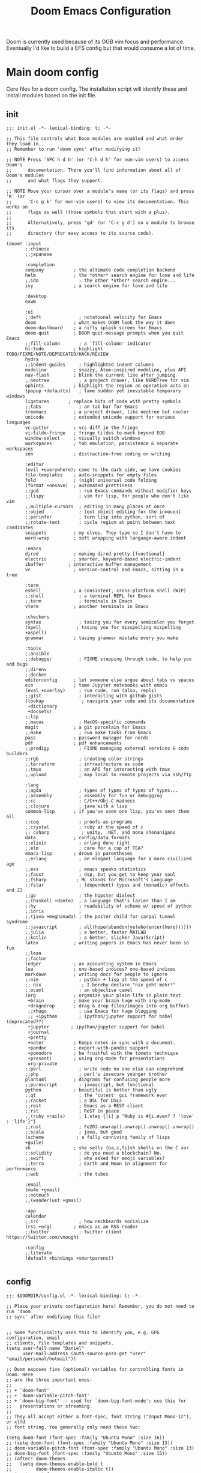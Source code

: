 #+BRAIN_PARENTS: system
#+TITLE: Doom Emacs Configuration
#+auto_tangle: t

Doom is currently used because of its OOB vim focus and performance. Eventually I'd like to build a EFS config but that would consume a lot of time.

* Main doom config
:PROPERTIES:
:CREATED:  [2020-12-03 Thu 10:59]
:ID:       7f0433a1-486a-4042-976b-64ebc3a2abe4
:END:
Core files for a doom config. The installation script will identify these and install modules based on the init file.

** init
:PROPERTIES:
:CREATED:  [2020-12-03 Thu 11:16]
:ID:       c155e8b5-b80f-4dc2-864a-1c9a57c03608
:header-args: :tangle ~/.doom.d/init.el
:END:

#+begin_src elisp
  ;;; init.el -*- lexical-binding: t; -*-

  ;; This file controls what Doom modules are enabled and what order they load in.
  ;; Remember to run 'doom sync' after modifying it!

  ;; NOTE Press 'SPC h d h' (or 'C-h d h' for non-vim users) to access Doom's
  ;;      documentation. There you'll find information about all of Doom's modules
  ;;      and what flags they support.

  ;; NOTE Move your cursor over a module's name (or its flags) and press 'K' (or
  ;;      'C-c g k' for non-vim users) to view its documentation. This works on
  ;;      flags as well (those symbols that start with a plus).
  ;;
  ;;      Alternatively, press 'gd' (or 'C-c g d') on a module to browse its
  ;;      directory (for easy access to its source code).

  (doom! :input
         ;;chinese
         ;;japanese

         :completion
         company           ; the ultimate code completion backend
         helm              ; the *other* search engine for love and life
         ;;ido               ; the other *other* search engine...
         ivy               ; a search engine for love and life

         :desktop
         exwm

         :ui
         ;;deft              ; notational velocity for Emacs
         doom              ; what makes DOOM look the way it does
         doom-dashboard    ; a nifty splash screen for Emacs
         doom-quit         ; DOOM quit-message prompts when you quit Emacs
         ;;fill-column       ; a `fill-column' indicator
         hl-todo           ; highlight TODO/FIXME/NOTE/DEPRECATED/HACK/REVIEW
         hydra
         ;;indent-guides     ; highlighted indent columns
         modeline          ; snazzy, Atom-inspired modeline, plus API
         nav-flash         ; blink the current line after jumping
         ;;neotree           ; a project drawer, like NERDTree for vim
         ophints           ; highlight the region an operation acts on
         (popup +defaults)   ; tame sudden yet inevitable temporary windows
         ligatures       ; replace bits of code with pretty symbols
         ;;tabs              ; an tab bar for Emacs
         treemacs          ; a project drawer, like neotree but cooler
         unicode           ; extended unicode support for various languages
         vc-gutter         ; vcs diff in the fringe
         vi-tilde-fringe   ; fringe tildes to mark beyond EOB
         window-select     ; visually switch windows
         workspaces        ; tab emulation, persistence & separate workspaces
         zen               ; distraction-free coding or writing

         :editor
         (evil +everywhere); come to the dark side, we have cookies
         file-templates    ; auto-snippets for empty files
         fold              ; (nigh) universal code folding
         (format +onsave)  ; automated prettiness
         ;;god               ; run Emacs commands without modifier keys
         ;;lispy             ; vim for lisp, for people who don't like vim
         ;;multiple-cursors  ; editing in many places at once
         ;;objed             ; text object editing for the innocent
         ;;parinfer          ; turn lisp into python, sort of
         ;;rotate-text       ; cycle region at point between text candidates
         snippets          ; my elves. They type so I don't have to
         word-wrap         ; soft wrapping with language-aware indent

         :emacs
         dired             ; making dired pretty [functional]
         electric          ; smarter, keyword-based electric-indent
         ibuffer         ; interactive buffer management
         vc                ; version-control and Emacs, sitting in a tree

         :term
         eshell            ; a consistent, cross-platform shell (WIP)
         ;;shell             ; a terminal REPL for Emacs
         ;;term              ; terminals in Emacs
         vterm             ; another terminals in Emacs

         :checkers
         syntax              ; tasing you for every semicolon you forget
         (spell             ; tasing you for misspelling mispelling
         +aspell)
         grammar           ; tasing grammar mistake every you make

         :tools
         ;;ansible
         ;;debugger          ; FIXME stepping through code, to help you add bugs
         ;;direnv
         ;;docker
         editorconfig      ; let someone else argue about tabs vs spaces
         ein               ; tame Jupyter notebooks with emacs
         (eval +overlay)     ; run code, run (also, repls)
         ;;gist              ; interacting with github gists
         (lookup              ; navigate your code and its documentation
          +dictionary
          +docsets)
         ;;lsp
         ;;macos             ; MacOS-specific commands
         magit             ; a git porcelain for Emacs
         ;;make              ; run make tasks from Emacs
         pass              ; password manager for nerds
         pdf               ; pdf enhancements
         ;;prodigy           ; FIXME managing external services & code builders
         ;;rgb               ; creating color strings
         ;;terraform         ; infrastructure as code
         ;;tmux              ; an API for interacting with tmux
         ;;upload            ; map local to remote projects via ssh/ftp

         :lang
         ;;agda              ; types of types of types of types...
         ;;assembly          ; assembly for fun or debugging
         ;;cc                ; C/C++/Obj-C madness
         ;;clojure           ; java with a lisp
         common-lisp       ; if you've seen one lisp, you've seen them all
         ;;coq               ; proofs-as-programs
         ;;crystal           ; ruby at the speed of c
         ;; csharp            ; unity, .NET, and mono shenanigans
         data              ; config/data formats
         ;;elixir            ; erlang done right
         ;;elm               ; care for a cup of TEA?
         emacs-lisp        ; drown in parentheses
         ;;erlang            ; an elegant language for a more civilized age
         ;;ess               ; emacs speaks statistics
         ;;faust             ; dsp, but you get to keep your soul
         ;;fsharp           ; ML stands for Microsoft's Language
         ;;fstar             ; (dependent) types and (monadic) effects and Z3
         ;;go                ; the hipster dialect
         ;;(haskell +dante)  ; a language that's lazier than I am
         ;;hy                ; readability of scheme w/ speed of python
         ;;idris             ;
         ;;(java +meghanada) ; the poster child for carpal tunnel syndrome
         ;;javascript        ; all(hope(abandon(ye(who(enter(here))))))
         ;;julia             ; a better, faster MATLAB
         ;;kotlin            ; a better, slicker Java(Script)
         latex             ; writing papers in Emacs has never been so fun
         ;;lean
         ;;factor
         ledger            ; an accounting system in Emacs
         lua               ; one-based indices? one-based indices
         markdown          ; writing docs for people to ignore
         ;;nim               ; python + lisp at the speed of c
         ;; nix               ; I hereby declare "nix geht mehr!"
         ;;ocaml             ; an objective camel
         (org              ; organize your plain life in plain text
          +brain           ; make your brain huge with org-mode
          +dragndrop       ; drag & drop files/images into org buffers
          ;;+hugo            ; use Emacs for hugo blogging
          ;; +ipython        ; ipython/jupyter support for babel (deprecated??)
          +jupyter        ; ipython/jupyter support for babel
          +journal
          +pretty
          +noter           ; Keeps notes in sync with a document.
          +pandoc          ; export-with-pandoc support
          +pomodoro        ; be fruitful with the tomato technique
          +present)        ; using org-mode for presentations
          org-private
         ;;perl              ; write code no one else can comprehend
         ;;php               ; perl's insecure younger brother
         plantuml          ; diagrams for confusing people more
         ;;purescript        ; javascript, but functional
         python            ; beautiful is better than ugly
         ;;qt                ; the 'cutest' gui framework ever
         ;;racket            ; a DSL for DSLs
         ;;rest              ; Emacs as a REST client
         ;;rst               ; ReST in peace
         ;;(ruby +rails)     ; 1.step {|i| p "Ruby is #{i.even? ? 'love' : 'life'}"}
         ;;rust              ; Fe2O3.unwrap().unwrap().unwrap().unwrap()
         ;;scala             ; java, but good
         (scheme            ; a fully conniving family of lisps
         +guile)
         sh                ; she sells {ba,z,fi}sh shells on the C xor
         ;;solidity          ; do you need a blockchain? No.
         ;;swift             ; who asked for emoji variables?
         ;;terra             ; Earth and Moon in alignment for performance.
         ;;web               ; the tubes

         :email
         (mu4e +gmail)
         ;;notmuch
         ;;(wanderlust +gmail)

         :app
         calendar
         ;;irc               ; how neckbeards socialize
         (rss +org)        ; emacs as an RSS reader
         ;;twitter           ; twitter client https://twitter.com/vnought

         :config
         ;;literate
         (default +bindings +smartparens))

#+end_src

** config
:PROPERTIES:
:CREATED:  [2020-12-03 Thu 11:16]
:ID:       35d3976a-3ece-4843-bc62-40a6e21cf2d1
:header-args: :tangle ~/.doom.d/config.el :noweb yes
:END:

#+begin_src elisp
;;; $DOOMDIR/config.el -*- lexical-binding: t; -*-

;; Place your private configuration here! Remember, you do not need to run 'doom
;; sync' after modifying this file!


;; Some functionality uses this to identify you, e.g. GPG configuration, email
;; clients, file templates and snippets.
(setq user-full-name "Daniel"
      user-mail-address (auth-source-pass-get "user" "email/personal/hotmail"))

;; Doom exposes five (optional) variables for controlling fonts in Doom. Here
;; are the three important ones:
;;
;; + `doom-font'
;; + `doom-variable-pitch-font'
;; + `doom-big-font' -- used for `doom-big-font-mode'; use this for
;;   presentations or streaming.
;;
;; They all accept either a font-spec, font string ("Input Mono-12"), or xlfd
;; font string. You generally only need these two:

(setq doom-font (font-spec :family "Ubuntu Mono" :size 16))
;; (setq doom-font (font-spec :family "Ubunto Mono" :size 13))
;; doom-variable-pitch-font (font-spec :family "Ubuntu Mono" :size 13)
;; doom-big-font (font-spec :family "Ubunto Mono" :size 15))
;; (after! doom-themes
;;   (setq doom-themes-enable-bold t
;;         doom-themes-enable-italic t))
;; (custom-set-faces
;;  '((font-lock-comment-face :)))

;; There are two ways to load a theme. Both assume the theme is installed and
;; available. You can either set `doom-theme' or manually load a theme with the
;; `load-theme' function. This is the default:
(setq doom-theme 'doom-one)

;; If you use `org' and don't want your org files in the default location below,
;; change `org-directory'. It must be set before org loads!
(setq org-directory "~/org/")
(setq user-home-directory "~/")

(setq ispell-dictionary "en")
;; This determines the style of line numbers in effect. If set to `nil', line
;; numbers are disabled. For relative line numbers, set this to `relative'.
(setq display-line-numbers-type t)

<<frame transparency>>

;; Here are some additional functions/macros that could help you configure Doom:
;;
;; - `load!' for loading external *.el files relative to this one
;; - `use-package' for configuring packages
;; - `after!' for running code after a package has loaded
;; - `add-load-path!' for adding directories to the `load-path', relative to
;;   this file. Emacs searches the `load-path' when you load packages with
;;   `require' or `use-package'.
;; - `map!' for binding new keys
;; To get information about any of these functions/macros, move the cursor over
;; the highlighted symbol at press 'K' (non-evil users must press 'C-c g k').
;; This will open documentation for it, including demos of how they are used.
;;
;; You can also try 'gd' (or 'C-c g d') to jump to their definition and see how
;; they are implemented.

;; If this isn't set EXWM quadruples its memory usage
(setq gc-cons-threshold 100000000)
;; Data read from process - default too low for lsp
(setq read-process-output-max (* 1024 1024)) ;; 1mb

;; TODO lsp enhancements:
;; (setq lsp-idle-delay 0.500)

;; (setq lsp-log-io nil) ; if set to true can cause a performance hit

(setq +zen-text-scale 0.6)

;;taken from https://tecosaur.github.io/emacs-config/config.html#writeroom
(after! writeroom-mode
  (add-hook 'writeroom-mode-hook
            (defun +zen-cleaner-org ()
              (when (and (eq major-mode 'org-mode) writeroom-mode)
                (setq-local -display-line-numbers display-line-numbers
                            display-line-numbers nil)
                (setq-local -org-indent-mode org-indent-mode)
                (org-indent-mode -1))))
  (add-hook 'writeroom-mode-disable-hook
            (defun +zen-dirty-org ()
              (when (eq major-mode 'org-mode)
                (setq-local display-line-numbers -display-line-numbers)
                (when -org-indent-mode
                  (org-indent-mode 1))))))

(use-package! focus
  :after writeroom-mode
  :config
  (add-to-list 'focus-mode-to-thing '(writeroom-mode . paragraph)))
;; (add-hook 'write-room-mode-hook #'line-number-mode-hook)

(use-package! undo-tree
  :config
  (global-undo-tree-mode)
  (setq undo-tree-auto-save-history t)
  (setq undo-tree-history-directory-alist '(("." . "~/.doom.d/undo"))))

(setq tab-bar-mode t)

(setq doom-modeline-continuous-word-count-modes '(Tex-Pdf markdown-mode))
;; Bookmarks file location
(setq bookmark-default-file "~/org/bookmarks")
(setq bookmark-save-flag 1) ;; save after every change

(setq evil-escape-mode nil)

;; (use-package! helm-posframe
;;   :after helm
;;   :custom-face (internal-border ((t (:background "#c678dd"))))
;;   :config
;; (setq helm-posframe-poshandler 'posframe-poshandler-frame-center)
;; (setq helm-posframe-parameters '((parent-frame nil)
;;                                  (left-fringe . 10)
;;                                  (right-fringe . 10)))
;; (helm-posframe-enable)
;; )

;; (use-package! ivy-posframe
;;   :after ivy
;;   :custom-face (internal-border ((t (:background "#c678dd"))))
;;   :config
;; (setq ivy-posframe-poshandler 'posframe-poshandler-frame-center)
;; (setq ivy-posframe-parameters '((parent-frame nil)
;;                                  (left-fringe . 10)
;;                                  (right-fringe . 10)))
;; (ivy-posframe-mode 1)
;; )

(setq scrot-local-path "~/Pictures/screenshots")
(setq eww-download-directory "~/Downloads/eww")
#+end_src

Begin experimenting with lookup
#+begin_src elisp
#+end_src

#+begin_src elisp
;; (map! "<f8>" #'scrot)
(setq display-battery-mode nil)

(load! "+mail")

(setq browse-url-browser-function 'browse-url-generic
      browse-url-generic-program "firefox")

;; (after! persp-mode
;; (add-hook 'exwm-mode #'doom-mark-buffer-as-real-h))

;; File handling
(use-package! openwith
  :defer-incrementally t
  :config
  (setq openwith-associations '(("\\.odt\\'" "libreoffice" (file))
                                ("\\.mp4\\'" "mpv" (file))
                                ("\\.avi\\'" "mpv" (file))
                                ("\\.webm\\'" "mpv" (file))
                                ("\\.mov\\'" "mpv" (file))
                                ("\\.m4v\\'" "mpv" (file))
                                ("\\.mkv\\'" "mpv" (file))
                                ("\\.mp3\\'" "mpv" (file))
                                ("\\.mpg\\'" "mpv" (file)))))
  (openwith-mode t)

;; (use-package! pocket-reader
;; :defer-incrementally t)

;; Calendar
(use-package! password-store
  :init
  (setq auth-sources '(password-store
                       "~/.authinfo.gpg")))

                                        ;(use-package! auth-source-pass)
                                        ;(auth-source-pass-enable)

;; (use-package! emms-setup
;;   :config
;;   (emms-all)
;;   (setq emms-player-list '(emms-player-mpv)))

(use-package! subed
  :config
  (add-hook 'subed-mode-hook 'save-place-local-mode))

(use-package! mpv
  :defer-incrementally t
  :config
  (org-add-link-type "mpv" #'mpv-play)
  (defun org-mpv-complete-link (&optional arg)
    (replace-regexp-in-string
     "file:" "mpv:"
     (org-file-complete-link arg)
     t t)))

(defun my-fetch-password (&rest params)
  (require 'auth-source)
  (let ((match (car (apply #'auth-source-search params))))
    (if match
        (let ((secret (plist-get match :secret)))
          (if (functionp secret)
              (funcall secret)
            secret))
      (error "Password not found for %S" params))))

(defun my-nickserv-password (server)
  (my-fetch-password :user "vrika" :host "irc.libera.chat"))

(set-irc-server! "irc.libera.chat"
  '(:tls t
    :port 6697
    :nick "vrika"
    :sasl-password my-nickserver-password
    :channels ("#emacs" "#lisp" "#lispgames" "#guix" "#japanese")))

(custom-set-variables
 ;; custom-set-variables was added by Custom.
 ;; If you edit it by hand, you could mess it up, so be careful.
 ;; Your init file should contain only one such instance.
 ;; If there is more than one, they won't work right.
 '(package-selected-packages
   (quote
    (focus darkroom symbol-navigation-hydra org-sidebar link-hint))))
(custom-set-faces
 ;; custom-set-faces was added by Custom.
 ;; If you edit it by hand, you could mess it up, so be careful.
 ;; Your init file should contain only one such instance.
 ;; If there is more than one, they won't work right.
 )
#+end_src

** packages
:PROPERTIES:
:CREATED:  [2020-12-03 Thu 11:16]
:ID:       784ab14a-2e81-4994-8427-992af538de14
:header-args: :tangle ~/.doom.d/packages.el
:END:

#+begin_src elisp
;; -*- no-byte-compile: t; -*-
;;; $DOOMDIR/packages.el

;; To install a package with Doom you must declare them here, run 'doom sync' on
;; the command line, then restart Emacs for the changes to take effect.
;; Alternatively, use M-x doom/reload.
;;
;; WARNING: Disabling core packages listed in ~/.emacs.d/core/packages.el may
;; have nasty side-effects and is not recommended.


;; All of Doom's packages are pinned to a specific commit, and updated from
;; release to release. To un-pin all packages and live on the edge, do:
;(unpin! t)

;; ...but to unpin a single package:
;(unpin! pinned-package)
;; Use it to unpin multiple packages
;(unpin! pinned-package another-pinned-package)


;; To install SOME-PACKAGE from MELPA, ELPA or emacsmirror:
;(package! some-package)

;; To install a package directly from a particular repo, you'll need to specify
;; a `:recipe'. You'll find documentation on what `:recipe' accepts here:
;; https://github.com/raxod502/straight.el#the-recipe-format
;(package! another-package
;  :recipe (:host github :repo "username/repo"))

;; If the package you are trying to install does not contain a PACKAGENAME.el
;; file, or is located in a subdirectory of the repo, you'll need to specify
;; `:files' in the `:recipe':
;(package! this-package
;  :recipe (:host github :repo "username/repo"
;           :files ("some-file.el" "src/lisp/*.el")))

;; If you'd like to disable a package included with Doom, for whatever reason,
;; you can do so here with the `:disable' property:
;(package! builtin-package :disable t)

;; You can override the recipe of a built in package without having to specify
;; all the properties for `:recipe'. These will inherit the rest of its recipe
;; from Doom or MELPA/ELPA/Emacsmirror:
;(package! builtin-package :recipe (:nonrecursive t))
;(package! builtin-package-2 :recipe (:repo "myfork/package"))

;; Specify a `:branch' to install a package from a particular branch or tag.
;; This is required for some packages whose default branch isn't 'master' (which
;; our package manager can't deal with; see raxod502/straight.el#279)
;(package! builtin-package :recipe (:branch "develop"))
(package! openwith)
(package! pocket-reader)
(package! htmlize)
(package! w3m)
(package! focus)
(package! burly)
(package! undo-tree)
(package! helm-posframe)
(package! ivy-posframe)
(package! ranger)
(package! mpv)
(package! emms)
(package! polymode)
(package! guix)
;; (package! emms-helm)
;; (package! emms-org)
;; (package! emms-player-simple-mpv)
(package! subed :recipe
  (:host github
   :repo "rndusr/subed"
   :files ("subed/*.el")))
;; (package! emms-player-mpv-jp-radios)
;; (package! auth-pass)
#+end_src

* org
:PROPERTIES:
:CREATED:  [2020-09-29 Tue 14:43]
:ID:       c9b40e11-602f-413e-b3fa-133d964f5a6e
:header-args:elisp: :noweb yes :mkdirp yes
:END:
** org related packages
:PROPERTIES:
:CREATED:  [2020-11-16 Mon 18:45]
:ID:       440d64be-53c3-4a18-a170-690cbfbb8d6f
:END:

#+BEGIN_SRC elisp :tangle ~/.doom.d/modules/lang/org-private/packages.el
;; -*- no-byte-compile: t; -*-
;;; desktop/lang/org-private/packages.el

;; (package! org-plus-contrib)
(package! org-brain :recipe
  (:host github
   :repo "Kungsgeten/org-brain"))
(package! org-auto-tangle :recipe
  (:host github
   :repo "yilkalargaw/org-auto-tangle"))
(package! org-ql)
(package! org-appear)
(package! org-download)
(package! org-web-tools)
(package! org-super-agenda)
(package! org-superstar)
(package! org-pdftools)
(package! org-noter-pdftools)
(package! org-sidebar)
(package! org-sticky-header)
(package! org-media-note :recipe
  (:host github
   :repo "yuchen-lea/org-media-note"))
;; (package! org-expiry :recipe
;;   (:host github
;;    :repo "tkf/org-mode"
;;    :files ("contrib/lisp/org-expiry.el")))
(package! org-expiry :recipe
  (:host github
   :repo "emacs-straight/org-mode"
   :files ("contrib/lisp/org-expiry.el")))
(package! org-pomodoro)
(package! toc-mode)
(package! persistent-scratch)
(package! org-ref)
(package! helm-bibtex)
(package! helm-lib-babel)
(package! powerthesaurus)
(package! ox-reveal)
(package! org-drill)
(package! org-cliplink)
(package! ascii-art-to-unicode)
(package! link-hint)
(package! major-mode-hydra)
(package! abridge-diff)
#+END_SRC

** Org ricing
:PROPERTIES:
:CREATED:  [2020-11-17 Tue 10:30]
:ID:       0af5adb9-5c1c-4899-bc92-22dd9c70b1f2
:END:
Let's start with fontification and other org ricing.
#+begin_src elisp :noweb-ref org-ricing
;;; lang/org-private/config.el -*- lexical-binding: t; -*-

;; org mode
(after! org
  :init
  (setq org-archive-location (concat org-directory "archive/archive.org::* From %s"))

  :config
  (setq org-superstar-headline-bullets-list '("› "))
  (setq org-startup-indented t
        org-clock-idle-time 5
        ;; org-bullets-bullet-list '("› ")
        org-ellipsis "  "
        org-pretty-entities t
        org-hide-emphasis-markers t
        org-agenda-block-separator ""
        org-fontify-whole-heading-line t
        org-fontify-done-headline t
        org-fontify-quote-and-verse-blocks t
        org-catch-invisible-edits 'show-and-error
        org-cycle-separator-lines 0
        org-tags-column -79
        org-modules '(org-habit))
 ;; org-bibtex
 ;; org-docview
 ;; org-info
 (setq org-image-actual-width (/ (display-pixel-width) 3))

  (add-hook 'org-mode-hook (lambda ()
                             "Beautify Org Checkbox Symbol"
                             (push '("[ ]" .  "☐") prettify-symbols-alist)
                             (push '("[X]" . "☑" ) prettify-symbols-alist)
                             (push '("[-]" . "❍" ) prettify-symbols-alist)
                             (prettify-symbols-mode)))

  (add-hook! 'org-mode-hook #'doom-disable-line-numbers-h)

  (defface org-checkbox-done-text
    '((t (:foreground "#71696A")))
    "Face for the text part of a checked org-mode checkbox.")
  (add-to-list 'org-modules 'org-checklist)

  (add-to-list 'org-modules 'org-habit)
  (setq org-habit-preceding-days 14
        ;; org-habit-following-days 1
        org-habit-graph-column 80
        org-habit-show-habits-only-for-today t
        ;; org-habit-show-all-today t)
        )

  (setq org-todo-keyword-faces
        (quote (("TODO" :foreground "#ffb86c" :weight bold)
                ("NEXT" :foreground "#8be9fd" :weight bold)
                ("DONE" :foreground "#6272a4" :weight bold)
                ("IN-PROGRESS" :foreground "#50fa7b" :weight bold)
                ("PROJECT" :foreground "#0189cc" :weight bold)
                ("WAITING" :foreground "#f8f8f2" :weight bold)
                ("HOLD" :foreground "#a0522d" :weight bold)
                ("CANCELLED" :foreground "#ff5555" :weight bold)))))
#+end_src

** org-org
:PROPERTIES:
:CREATED:  [2020-11-17 Tue 10:30]
:ID:       a8f1f7b5-fdd0-4e5e-838c-302085174b0b
:END:

Next we'll build the organisational aspect of org-mode.
#+begin_src elisp :noweb-ref org-org
(after! org
(setq org-agenda-files '("~/org/personal.org"
                           "~/org/work.org"
                           "~/org/next.org"
                           "~/org/incubation.org"
                           "~/org/org-brain/article-notes/thesis.org"
                           ;; "~/org/ir_stack.org"
                           "~/org/danieru-cal.org"
                           "~/org/habits.org"))

;;TODO set refile to only projects?
  ;; Set refile targets
  (setq org-refile-use-outline-path 'file              ; Show full paths for refiling
        org-outline-path-complete-in-steps nil)        ; Refile in a single go
  (setq org-refile-allow-creating-parent-nodes 'confirm)
  (setq org-completion-use-ido nil)
  (setq org-refile-targets '(("~/org/next.org" :level . 0)
                             ("~/org/work.org" :maxlevel . 2)
                             ("~/org/personal.org" :maxlevel . 3)
                             ("~/org/wiki/thesis.org" :maxlevel . 3)
                             ("~/org/someday.org" :maxlevel . 2)
                             ("~/org/incubation.org" :maxlevel . 1)
                             ("~/org/read.org" :maxlevel . 2)
                             ("~/org/watch.org" :maxlevel . 2)))

  ;; Org-contacts
  (setq org-contacts-files '("~/org/contacts.org"))

  (setq org-blank-before-new-entry '((heading . nil)))

  (setq org-startup-folded 'fold)
  (setq org-id-link-to-org-use-id 'use-existing)

  (setq org-enable-org-journal-support t)
  (setq org-journal-dir "~/org/journal/")

  ;; Link types for org-mode
  (setq org-file-apps
        '((auto-mode . emacs)
          ("\\.mpg\\'" . "mpv %s")))

  (setq org-image-actual-width '420)
  ;; org-todo keywords with interactivity
  (setq org-todo-keywords
        '((sequence "TODO(t)" "NEXT(n)" "IN-PROGRESS(i)" "|" "DONE(d)")
          (type "PROJECT(p)" "|" "DONE(d!)")
          (sequence "WAITING(w@/!)" "HOLD(h@/!)" "|" "CANCELLED(c@/!)")))

  (setq org-log-done 'time)
  (setq org-log-into-drawer t)
  (setq org-log-state-notes-insert-after-drawers nil)

  ;; context tags
  (setq org-tag-alist '((:startgroup)
                            ;;; Contexts
                        ("@home" . ?h)
                        ;; ("@nathans" . ?n)
                        ("@uni" . ?u)
                        ("@errand" . ?e)
                        ("@shops" . ?s)
                        ("@onlineshop" . ?o)
                        ("@training" . ?T)
                        (:endgroup)
                        (:newline)
                            ;;; Tools
                        ("@phone" . ?p)
                        ("@computer" . ?c)
                        ;; ("@anywhere" . ?c)
                        (:newline)
                            ;;; Category
                        ("#email" . ?m)
                        ("#lowenergy" . ?l)
                        ("#translation" . ?t)
                        ;; ("web" . ?t)
                        ;; ("reading" . ?t)
                        (:newline)
                        ("WAITING" . ?W)
                        ("HOLD" . ?H)
                        ("CANCELLED" . ?C)
                        )))
#+end_src

#+begin_src elisp :noweb-ref org-org
(use-package! org-super-agenda
  ;; :commands (org-super-agenda-mode)
  ;; :init (advice-add #'org-super-agenda-mode :around #'doom-shut-up-a)
  :after org-agenda
  :init
  (setq org-super-agenda-groups
        '((:name "Schedule\n"
           :time-grid t)
          (:name "Habits"
           :habit t)
          (:name "Today\n"
           :scheduled today
           :discard (:habit))
          (:name "Translation"
           :tag "#translation")
          (:name "Due today\n"
           :deadline today)
          (:name "Overdue\n"
           :deadline past)
          (:name "Due soon\n"
           :deadline future)
          (:name "Waiting\n"
           :todo "WAIT"
           :order 98)
          (:name "Scheduled earlier\n"
           :scheduled past)))
  :config
  (org-super-agenda-mode))

;; (use-package! org-rich-yank
;;   :after org)
#+end_src

#+begin_src elisp :noweb-ref org-org
(use-package! org-ql
  :after org)

(after! org-agenda
  (setq org-agenda-custom-commands
        '(("c" "At computer or laptop" tags-todo "@computer"
           ((org-agenda-overriding-header "@Computer Tasks")
            (org-agenda-skip-function
             '(org-agenda-skip-entry-if
               'todo '("PROJECT" "TODO" "WAITING" "DONE" "CANCELLED")))))
          ("e" "Emails to send" tags-todo "#email"
           ((org-agenda-overriding-header "Emails")
            (org-agenda-skip-function
             '(org-agenda-skip-entry-if
               'todo '("PROJECT" "TODO" "DONE" "CANCELLED")))))
          ("h" "Tasks around the house" tags-todo "@home"
           ((org-agenda-overriding-header "@Home Tasks")
            (org-agenda-skip-function
             '(org-agenda-skip-entry-if
               'todo '("PROJECT" "TODO" "WAITING" "DONE" "CANCELLED")))))
          ("t" "Translation (work) related tasks" tags-todo "#translation"
           ((org-agenda-overriding-header "Translation")
            (org-agenda-skip-function
             '(org-agenda-skip-entry-if
               'todo '("PROJECT" "TODO" "WAITING" "DONE" "CANCELLED")))))
          ("o" "Online shopping" tags-todo "@onlineshop"
           ((org-agenda-overriding-header "@Online Shops")
            (org-agenda-skip-function
             '(org-agenda-skip-entry-if
               'todo '("PROJECT" "TODO" "DONE" "CANCELLED")))))
          ("e" "Errands out and about" tags-todo "@errand"
           ((org-agenda-overriding-header "Errands")
            (org-agenda-skip-function
             '(org-agenda-skip-entry-if
               'todo '("PROJECT" "TODO" "WAITING" "DONE" "CANCELLED")))))
          ("l" "Low energy tasks" tags-todo "#lowenergy"
           ((org-agenda-overriding-header "Low Energy")
            (org-agenda-skip-function
             '(org-agenda-skip-entry-if
               'todo '("PROJECT" "TODO" "WAITING" "DONE" "CANCELLED")))))
          ;; HACK Attempt to emulate rudimentary Supermemo IR stack in org
          ("i" "Incremental Reading stack"
           ((org-ql-block '(todo "READING")
                          ((org-ql-block-header "Incremental Reading Stack")))))
          ("p" "Projects list"
           ((org-ql-block '(todo "PROJECT")
                          ((org-ql-block-header "Test PROJECT list")))))
          ;; From https://github.com/alphapapa/org-ql/blob/master/examples.org
          ("n" "All NEXT actions"
           ((org-ql-block '(todo "NEXT")
                          ((org-ql-block-header "Next actions list")))))
          ("s" "Stuck Projects"
           ((org-ql-block '(and (todo "PROJECT")
                                (not (done))
                                (not (descendants (todo "NEXT")))
                                (not (descendants (scheduled))))
                          ((org-ql-block-header "Suck Projects")))))
          ;; List tasks without "PROJECT" parent
          ("O" "Orphaned Tasks"
           ((org-ql-block '(and (todo)
                                (path "personal.org"
                                      "work.org"
                                      "wiki/thesis.org")
                                (not (todo "PROJECT"))
                                (not (ancestors (todo "PROJECT")))))
            ((org-ql-block-header "Orphaned Tasks"))))
          )))
#+end_src

#+begin_src elisp :noweb-ref org-org
(use-package! ox-reveal
  :config
  (setq org-reveal-root "file:///home/volk/Templates/reveal.js"))
#+end_src

#+begin_src elisp :noweb-ref org-org
(use-package! org-depend
  :after org
  :config
(defun r-org/org-insert-trigger ()
  "Automatically insert chain-find-next trigger when entry becomes NEXT"
  (cond ((equal org-state "NEXT")
         (unless org-depend-doing-chain-find-next
           (org-set-property "TRIGGER" "chain-find-next(NEXT,from-current,priority-up,effort-down)")))
        ((equal org-state "IN-PROGRESS")
         (unless org-depend-doing-chain-find-next
           (org-set-property "TRIGGER" "chain-find-next(NEXT,from-current,priority-up,effort-down)")))
        ((equal org-state "WAITING")
         (unless org-depend-doing-chain-find-next
           (org-set-property "TRIGGER" "chain-find-next(NEXT,from-current,priority-up,effort-down)")))
        ((not (member org-state org-done-keywords))
         (org-delete-property "TRIGGER")))))

(add-hook 'org-after-todo-state-change-hook 'r-org/org-insert-trigger)

;; Capture
;; TODO Transfer captures to DOCT
(after! org-capture
  (add-hook 'org-capture-mode-hook 'evil-insert-state)

  ;; :ensure nil
  ;; :after org
  ;; :preface
  (defvar my/org-ledger-debitcard1-template "%(org-read-date) %^{Payee}
  Expenses:%^{Account}  $%^{Amount}
  Assets:Bank:Personal" "Template for personal debit card transactions with ledger.")

  (defvar my/org-ledger-debitcard2-template "%(org-read-date) %^{Payee}
  Expenses:%^{Account}  $%^{Amount}
  Assets:Bank:Business" "Template for business debit card transactions with ledger.")

  (defvar my/org-ledger-cash-template "%(org-read-date) * %^{Payee}
  Expenses:%^{Account}  $%^{Amount}
  Assets:Cash:Wallet" "Template for cash transaction with ledger.")

  (defvar my/org-ledger-creditcard-template "%(org-read-date) %^{Payee}
  Expenses:%^{Account}  $%^{Amount}
  Liabilities:Credits Cards:CWB" "Template for credit card transaction with ledger.")
  :custom
  (setq org-default-notes-file "inbox.org"
        org-capture-templates
        `(("t" "Todo [inbox]" entry (file+headline "~/org/inbox.org" "Tasks")
           "** TODO %i%?")
          ("e" "email" entry (file+headline "~/org/inbox.org" "Tasks")
           "** TODO [#A] %?\nSCHEDULED: %(org-insert-time-stamp (org-read-date nil t \"+0d\"))\n%a\n")
          ("e" "email" entry (file+headline "~/org/inbox.org" "Tasks")
           "** TODO [#A] %?\nSCHEDULED: %(org-insert-time-stamp (org-read-date nil t \"+0d\"))\n%a\n")
          ("c" "Contacts" entry (file "~/org/contacts.org")
           "** %(org-contacts-template-name)\n:PROPERTIES:\n:ROLE: %^{Role}\n:COMPANY: %^{Company}\n:EMAIL: %^(org-contacts-template-email)\n:CELL:%^{Cellphone}\n:PHONE:%^{Phone}\n:WEBSITE: %^{Website}\n:ADDRESS: %^{289 Cleveland St. Brooklyn, 11206 NY, USA}\n:NOTE: %^{NOTE} \n:END:")
          ;; Ledger
          ("l" "Ledger")
          ("lp" "Personal Bank" plain (file ,(format "~/Documents/ledger/ledger-%s.dat" (format-time-string "%Y"))),
           my/org-ledger-debitcard1-template
           :empty-lines 1
           :immediate-finish t)
          ("lb" "Business Bank" plain (file ,(format "~/Documents/ledger/ledger-%s.dat" (format-time-string "%Y"))),
           my/org-ledger-debitcard2-template
           :empty-lines 1
           :immediate-finish t)
          ("lc" "CWB Credit Card" plain (file ,(format "~/Documents/ledger/ledger-%s.dat" (format-time-string "%Y"))),
           my/org-ledger-creditcard-template
           :empty-lines 1
           :immediate-finish t)
          ("lw" "Cash" plain (file ,(format "~/Documents/ledger/ledger-%s.dat" (format-time-string "%Y"))),
           my/org-ledger-cash-template
           :empty-lines 1
           :immediate-finish t)

          ;; Anki
          ("a" "Anki")
          ("ab" "Anki basic"
           entry
           (file+headline org-my-anki-file "Dispatch Shelf")
           "* %<%H:%M>   %^g\n:PROPERTIES:\n:ANKI_NOTE_TYPE: Basic\n:ANKI_DECK: MegaDeck\n:END:\n** Front\n%?\n** Back\n%x\n")
          ("ac" "Anki cloze"
           entry
           (file+headline org-my-anki-file "Dispatch Shelf")
           "* %<%H:%M>   %^g\n:PROPERTIES:\n:ANKI_NOTE_TYPE: Cloze\n:ANKI_DECK: MegaDeck\n:END:\n** Text\n%x\n** Extra\n")
          ("ai" "Anki IR"
           entry
           (file+function "~/org/anki.org" key-to-header)
           "* %<%H:%M>   %^g\n:PROPERTIES:\n:ANKI_NOTE_TYPE: IR_Cloze\n:ANKI_DECK: MegaDeck\n:END:\n** Text\n%x\n** Extra \n\n** Cited \n** Link\n %(insert-property)  \n** Key\n %(insert-key)")
          ;; ("at" "Anki test"
          ;;  entry
          ;;  (file+function "~/org/anki.org" insert-key)
          ;;  "* %<%H:%M>   %^g\n:PROPERTIES:\n:ANKI_NOTE_TYPE: IR_Cloze\n:ANKI_DECK: MegaDeck\n:END:\n** Text\n%x ** Extra \n\n** Link\n %(insert-property)%")
          )))
#+end_src
** org-gtd
:PROPERTIES:
:CREATED:  [2020-12-14 Mon 17:54]
:ID:       6c1724b7-06be-4b91-bead-451b74695204
:END:

** Academic org
:PROPERTIES:
:CREATED:  [2020-11-17 Tue 10:30]
:ID:       57af6f09-ffc5-4227-86e2-a8f48b689e15
:END:
Here are academic/pdf related configs:

*** reference and writing tools
:PROPERTIES:
:CREATED:  [2020-12-10 Thu 10:35]
:ID:       7bf4ad4d-fc04-4783-9e93-cd423933babc
:END:
#+begin_src elisp :noweb-ref org-academic
;; PDF + synctex
(after! pdf-tools
  (setq TeX-view-program-selection '((output-pdf "PDF Tools"))
        TeX-view-program-list '(("PDF Tools" TeX-pdf-tools-sync-view))
        TeX-source-correlate-start-server t)
  ;; This allows for opening in an indirect buffer
  (setq pdf-sync-backward-display-action t)
  (setq pdf-sync-forward-display-action t)
<<pdf outline numbering>>
  ;; to have the buffer refresh after compilation
  (add-hook 'TeX-after-compilation-finished-functions
            #'TeX-revert-document-buffer))

<<pdftools modeline hack>>

;; org-ref
(use-package! org-ref
  :config
  (setq reftex-default-bibliography "~/Documents/LaTeX/uni.bib"
        org-ref-default-bibliography '("~/Documents/LaTeX/uni.bib")
        org-ref-pdf-directory "~/Documents/PDF/"
        org-ref-bibliography-notes "~/org/org-brain/article-notes"
        bibtex-completion-bibliography "~/Documents/LaTeX/uni.bib"
        bibtex-completion-library-path "~/Documents/PDF"
        bibtex-completion-notes-path "~/org/org-brain/article-notes"
        bibtex-completion-pdf-symbol "⌘"
        bibtex-completion-notes-symbol "✎"
        bibtex-completion-additional-search-fields '(keywords)
;; I should improve the formatting of this:
        bibtex-completion-notes-template-one-file
        (format
         "\n* ${author}${year}\n  :PROPERTIES:\n  :Custom_ID: ${=key=}\n  :Keywords: ${keywords}\n  :YEAR: ${year}\n  :END:\n\n  - cite:${=key=}")
        doi-utils-open-pdf-after-download nil
        org-ref-note-title-format "* (%y) %t\n  :PROPERTIES:\n  :Custom_ID: %k\n  :AUTHOR: %9a\n  :JOURNAL: %j\n  :YEAR: %y\n  :VOLUME: %v\n  :PAGES: %p\n  :DOI: %D\n  :URL: %U\n  :END:")
        )
;; bib-library "~/Documents/LaTeX/uni.bib"
#+end_src

Automating export rules for org-files to LaTeX pdfs:
#+begin_src elisp :noweb-ref org-academic
(after! 'ox-latex
  :config
  (add-to-list 'org-latex-classes
               '("org-plain-latex"
                 "\\documentclass[12]{article}
        [NO-DEFAULT-PACKAGES]
        [PACKAGES]
        [EXTRA]"
                 ("\\section{%s}" . "\\section*{%s}")
                 ("\\subsection{%s}" . "\\subsection*{%s}")
                 ("\\subsubsection{%s}" . "\\subsubsection*{%s}")
                 ("\\paragraph{%s}" . "\\paragraph*{%s}")
                 ("\\subparagraph{%s}" . "\\subparagraph*{%s}"))))

#+end_src

This is imported into the file (I should create more)
#+begin_src org :tangle ~/Documents/LaTeX/standard-export.org
,#+LATEX_CLASS: org-plain-latex

,#+LATEX_HEADER: \usepackage[backend=biber, style=apa]{biblatex}
,#+LATEX_HEADER: \usepackage{tocloft}
,#+LATEX_HEADER: \usepackage{hyperref}
,#+LATEX_HEADER: \usepackage{setspace}
,#+LATEX_HEADER: \usepackage[a4paper,% left=3cm,right=1cm]{geometry}
%% top=1in,bottom=1in,% footskip=.25in]
,#+LATEX_HEADER: \addbibresource{/home/vrika/Documents/LaTeX/uni.bib}
#+end_src

These export options are required for embedding ~lua~ code into ~latex~ snippets in org-mode blocks.
#+begin_src elisp :noweb-ref org-academic
(setq org-latex-pdf-process
  '("lualatex -shell-escape -interaction nonstopmode %f"
    "lualatex -shell-escape -interaction nonstopmode %f"))

(setq luamagick '(luamagick :programs ("lualatex" "convert")
       :description "pdf > png"
       :message "you need to install lualatex and imagemagick."
       :use-xcolor t
       :image-input-type "pdf"
       :image-output-type "png"
       :image-size-adjust (1.0 . 1.0)
       :latex-compiler ("lualatex -interaction nonstopmode -output-directory %o %f")
       :image-converter ("convert -density %D -trim -antialias %f -quality 100 %O")))

(add-to-list 'org-preview-latex-process-alist luamagick)

(setq org-preview-latex-default-process 'luamagick)
#+end_src

*** org-protocol
:PROPERTIES:
:CREATED:  [2021-02-19 Fri 13:42]
:ID:       4dd04a25-b81d-4da3-b6d0-dc1ba9dd307b
:END:
By using ~org-protocol~, we can call =emacsclient= from other applications by specifying a link recognised by the OS (whether is be Linux or Windows).

First we declare a regedit for WINE, in which we allow Windows to recognise the ~org-protocol:~ scheme handler:
https://github.com/nobiot/Zero-to-Emacs-and-Org-roam/blob/main/90.org-protocol.md
#+begin_src conf
Windows Registry Editor Version 5.00

[HKEY_CLASSES_ROOT\org-protocol]
@="URL:Org Protocol"
"URL Protocol"=""
[HKEY_CLASSES_ROOT\org-protocol\shell]
[HKEY_CLASSES_ROOT\org-protocol\shell\open]
[HKEY_CLASSES_ROOT\org-protocol\shell\open\command]
@="C:\\windows\\system32\\winebrowser.exe -nohome \"%1\""
#+end_src

#+begin_src elisp :tangle ~/.doom.d/modules/lang/org-private/+org-protocol.el
;;; lang/org-private/+org-protocol.el -*- lexical-binding: t; -*-

(use-package! org-protocol
  :after org
  :config
  <<org-protocol handlers>>
  )

<<org-export backend>>

#+end_src

**** Custom org-protocol handlers
:PROPERTIES:
:CREATED:  [2021-03-01 Mon 15:07]
:ID:       c342cd1d-25eb-499f-9bf5-d1b4dbf1e470
:header-args: :noweb-ref org-protocol handlers
:END:
Then we can write a custom org-id [[https://emacs.stackexchange.com/questions/47986/jump-to-org-mode-heading-from-external-application][protocol handler]]:
#+begin_src elisp

(add-to-list 'org-protocol-protocol-alist
             '("org-id" :protocol "org-id"
               :function org-id-protocol-goto-org-id))

(defun org-id-protocol-goto-org-id (info)
  "This handler simply goes to the org heading with given id using emacsclient.

    INFO is an alist containing additional information passed by the protocol URL.
    It should contain the id key, pointing to the path of the org id.

      Example protocol string:
      org-protocol://org-id?id=309A0509-81BE-4D51-87F4-D3F61B79EBA4"
  (when-let ((id (plist-get info :id)))
    (org-id-goto id))
  nil)

(defun org-id-protocol-link-copy ()
  (interactive)
  (org-kill-new (concat "org-protocol://org-id?id="
                        (org-id-copy))))

#+end_src

#+begin_src elisp
(add-to-list 'org-protocol-protocol-alist
             '("brain-id" :protocol "brain-id"
               :function brain-id-protocol-visualize-brain-id))

(defun brain-id-protocol-visualize-brain-id (info)
  "This handler visualizes the org heading with given id using emacsclient.

    INFO is an alist containing additional information passed by the protocol URL.
    It should contain the id key, pointing to the path of the org id.

      Example protocol string:
      org-protocol://brain-id?id=309A0509-81BE-4D51-87F4-D3F61B79EBA4"
  (when-let ((id (plist-get info :id)))
    (org-brain-visualize (or (org-brain-entry-from-id id))))
  nil)

(defun brain-id-protocol-link-copy ()
  (interactive)
  (org-kill-new (concat "org-protocol://brain-id?id="
                        (org-id-copy))))

#+end_src

#+begin_src elisp
(add-to-list 'org-protocol-protocol-alist
             '("pdf-tools" :protocol "pdf-tools"
               :function pdftools-protocol-pop-pdf))

(defun pdftools-protocol-pop-pdf (info)
  "This opens the highlight location of the given extract

    INFO is an alist containing additional information passed by the protocol URL.
    It should contain the org-pdf-tools link, pointing to the path of the org id.

      Example protocol string:
      org-protocol://brain-id?id=309A0509-81BE-4D51-87F4-D3F61B79EBA4"
  (when-let ((link (plist-get info :pdf)))
    (org-link-open-from-string (format "[[pdf:%s]]" link)))
  nil)

(defun pdf-tools-protocol-link-copy ()
  (interactive)
  (org-kill-new (concat "org-protocol://pdf-tools?pdf="
                        (org-entry-get nil "NOTER_PAGE"))))

(defun pdft-tools-protocol-htmlfier ()
  (interactive)
  (let ((pdf-link (org-entry-get nil "ID")))
    (format "<a href=\"org-protocol://pdf-tools?pdf=%s\"></a>" pdf-link)))

(defun pdf-tools-protocol-html-link-copy ()
  (interactive)
  (org-kill-new (concat "<a href=\"org-protocol://pdf-tools?pdf="
                        (org-entry-get nil "NOTER_PAGE") "</a>")))

#+end_src
"<a href=\"org-protocol://brain-id?id=%s\">%s</a>"

#+begin_src elisp
(add-to-list 'org-protocol-protocol-alist
             '("media-link" :protocol "media-link"
               :function media-link-protocol-play-mpv-video))

(defun media-link-protocol-play-mpv-video (info)
  "This handler visualizes the org heading with given id using emacsclient.

    INFO is an alist containing additional information passed by the protocol URL.
    It should contain the id key, pointing to the path of the org id.

      Example protocol string:
      org-protocol://media-link?video=~/org/.attach/27/e2318b-7353-4004-943a-2f1d69b32209/doge_vid420.mpg#0:00:13"
  (when-let ((link (plist-get info :video)))
    (org-link-open-from-string (format "[[video:%s]]" link)))
  nil)

(defun media-link-protocol-link-copy ()
  (interactive)
  (org-kill-new (concat "org-protocol://media-link?video="
                        (org-id-copy))))

#+end_src

#+begin_src elisp
(defun media-link-protocol-play-cite-video (info)
"This handler visualizes the org heading with given id using emacsclient.

  INFO is an alist containing additional information passed by the protocol URL.
  It should contain the id key, pointing to the path of the org id.

    Example protocol string:
    org-protocol://media-link?videocite=~/org/.attach/27/e2318b-7353-4004-943a-2f1d69b32209/doge_vid420.mpg#0:00:13"
(when-let ((link (plist-get info :videocite)))
  (org-link-open-from-string (format "[[videocite:%s]]" link)))
nil)

(defun media-link-protocol-cite-link-copy ()
  (interactive)
  (org-kill-new (concat "org-protocol://media-link?videocite="
                        (org-media-note--current-org-ref-key))))
#+end_src
org-protocol://media-link?video=https://www.youtube.com/watch?v=lW3eWIj3Q04#0:03:28-0:03:39
org-protocol://org-id?id=4dd04a25-b81d-4da3-b6d0-dc1ba9dd307b
[[org-protocol://org-id/?id=4dd04a25-b81d-4da3-b6d0-dc1ba9dd307b]]
[[org-protocol://org-id?id=4dd04a25-b81d-4da3-b6d0-dc1ba9dd307b]] ;; doesn't work

Because we have defined a regedit, with the right formatting, html links will redirect to the org-protocol handler as well:
#+begin_example html :tangle no
<A href="org-protocol://org-id?id=4dd04a25-b81d-4da3-b6d0-dc1ba9dd307b">Link text here</A>
<A href="org-protocol://org-id?id=4dd04a25-b81d-4da3-b6d0-dc1ba9dd307b">** org-protocol</A>
#+end_example

This can be directly pasted into an element with either =e= (for Questions) or =a= (for Answers) and then =M-<F10>-x-p= (Element pane -> Text -> Paste Html)

Now we can write a key script to automate this process, and bind it to a contextual hydra:

**** org-export backend
:PROPERTIES:
:CREATED:  [2021-03-01 Mon 15:07]
:ID:       d2942d96-207d-4061-bcea-116f8a437b8d
:header-args: :noweb-ref org-export backend
:END:
To automate the process, we can write extend the =org-export= backend with [[https://kitchingroup.cheme.cmu.edu/blog/2018/05/09/Making-it-easier-to-extend-the-export-of-org-mode-links-with-generic-functions/][org-link-set-parameters]] to introduce the above protocol link into header text automatically
#+begin_src elisp
(cl-defgeneric brain-link-export (path desc backend)
 "Generic function to export a brain link."
 path)

;; this one runs when the backend is equal to html
(cl-defmethod brain-link-export ((path t) (desc t) (backend (eql html)))
 (format "<a href=\"org-protocol://brain-id?id=%s\">%s</a>" path desc))

(org-link-set-parameters "brain" :export 'brain-link-export)
#+end_src

=video:= link exporter
#+begin_src elisp
(cl-defgeneric media-link-export (path desc backend)
 "Generic function to export a brain link."
 path)

;; this one runs when the backend is equal to html
(cl-defmethod media-link-export ((path t) (desc t) (backend (eql html)))
 (format "<a href=\"org-protocol://media-link?video=%s\">%s</a>" path desc))

(org-link-set-parameters "video" :export 'media-link-export)
#+end_src

=videocite:= link exporter
#+begin_src elisp

;; this one runs when the backend is equal to html
(cl-defmethod media-link-export ((path t) (desc t) (backend (eql html)))
 (format "<a href=\"org-protocol://media-link?video=%s\">%s</a>" path desc))

(org-link-set-parameters "video" :export 'media-link-export)

;; for videocite links
(cl-defgeneric videocite-link-export (path desc backend)
 "Generic function to export a brain link."
 path)

;; this one runs when the backend is equal to html
(cl-defmethod videocite-link-export ((path t) (desc t) (backend (eql html)))
 (format "<a href=\"org-protocol://media-link?videocite=%s\">%s</a>" path desc))

(org-link-set-parameters "videocite" :export 'videocite-link-export)
#+end_src

cite:key reference exporter

#+begin_src elisp
(cl-defgeneric cite-link-export (path desc backend)
 "Generic function to export a brain link."
 path)

;; this one runs when the backend is equal to html
(cl-defmethod cite-link-export ((path t) (desc t) (backend (eql html)))
  (format "<a href=\"%s\">%s:%s</a>" path path desc))

(org-link-set-parameters "cite" :export 'cite-link-export)
#+end_src

Ideally targeting the ~:ID:~ property, extracting the =org-id= and generating the org-protocol link:
https://emacs.stackexchange.com/questions/156/emacs-function-to-convert-an-arbitrary-org-property-into-an-arbitrary-string-na

Modified =org-html-headline= from [[file:~/.emacs.d/.local/straight/repos/org-mode/lisp/ox-html.el::defun org-html-headline (headline contents info][ox-html.el]] :
#+begin_src elisp
(after! org
  (setq org-html-self-link-headlines t)

  (defun org-html-headline (headline contents info)
    "Transcode a HEADLINE element from Org to HTML.
    CONTENTS holds the contents of the headline.  INFO is a plist
    holding contextual information."
    (unless (org-element-property :footnote-section-p headline)
      (let* ((numberedp (org-export-numbered-headline-p headline info))
             (numbers (org-export-get-headline-number headline info))
             (level (+ (org-export-get-relative-level headline info)
                       (1- (plist-get info :html-toplevel-hlevel))))
             (todo (and (plist-get info :with-todo-keywords)
                        (let ((todo (org-element-property :todo-keyword headline)))
                          (and todo (org-export-data todo info)))))
             (todo-type (and todo (org-element-property :todo-type headline)))
             (priority (and (plist-get info :with-priority)
                            (org-element-property :priority headline)))
             (text (org-export-data (org-element-property :title headline) info))
             (tags (and (plist-get info :with-tags)
                        (org-export-get-tags headline info)))
             (full-text (funcall (plist-get info :html-format-headline-function)
                                 todo todo-type priority text tags info))
             (contents (or contents ""))
             (id (org-html--reference headline info))
             (brain-id (org-element-property :ID headline))
             (formatted-text
              ;; (if (plist-get info :html-self-link-headlines)
              ;;     (format "<a href=\"#%s\">%s</a>" id full-text)
              ;;   full-text)))
              (if (plist-get info :html-self-link-headlines)
                  (format "<a href=\"org-protocol://brain-id?id=%s\">%s</a>" brain-id full-text)
                full-text)))
        (if (org-export-low-level-p headline info)
            ;; This is a deep sub-tree: export it as a list item.
            (let* ((html-type (if numberedp "ol" "ul")))
              (concat
               (and (org-export-first-sibling-p headline info)
                    (apply #'format "<%s class=\"org-%s\">\n"
                           (make-list 2 html-type)))
               (org-html-format-list-item
                contents (if numberedp 'ordered 'unordered)
                nil info nil
                (concat (org-html--anchor id nil nil info) formatted-text)) "\n"
               (and (org-export-last-sibling-p headline info)
                    (format "</%s>\n" html-type))))
          ;; Standard headline.  Export it as a section.
          (let ((extra-class
                 (org-element-property :HTML_CONTAINER_CLASS headline))
                (headline-class
                 (org-element-property :HTML_HEADLINE_CLASS headline))
                (first-content (car (org-element-contents headline))))
            (format "<%s id=\"%s\" class=\"%s\">%s%s</%s>\n"
                    (org-html--container headline info)
                    (format "outline-container-%s" id)
                    (concat (format "outline-%d" level)
                            (and extra-class " ")
                            extra-class)
                    (format "\n<h%d id=\"%s\"%s>%s</h%d>\n"
                            level
                            id
                            (if (not headline-class) ""
                              (format " class=\"%s\"" headline-class))
                            (concat
                             (and numberedp
                                  (format
                                   "<span class=\"section-number-%d\">%s</span> "
                                   level
                                   (mapconcat #'number-to-string numbers ".")))
                             formatted-text)
                            level)
                    ;; When there is no section, pretend there is an
                    ;; empty one to get the correct <div
                    ;; class="outline-...> which is needed by
                    ;; `org-info.js'.
                    (if (eq (org-element-type first-content) 'section) contents
                      (concat (org-html-section first-content "" info) contents))
                    (org-html--container headline info)))))))
  )

#+end_src

*** org-media-note                                                   :ATTACH:
:PROPERTIES:
:CREATED:  [2021-02-18 Thu 14:05]
:ID:       2986f9d8-8f09-40ed-a0a6-ce088d13325e
:HEADER-ARGS: :noweb yes
:END:

This handy package works with my ~Supermemo~ functions so that I can use incremental video note taking with org-mode from SM articles.

#+begin_src elisp :tangle ~/.doom.d/modules/lang/org-private/+org-media-note.el
;;; lang/org-private/+org-media-note.el -*- lexical-binding: t; -*-

(use-package! org-media-note
  :after org
  :hook (org-mode . org-media-note-setup-org-ref)
  :bind (("H-n" . org-media-note-hydra/body))  ;; Main entrance
  :config
  (setq bibtex-completion-pdf-field "file") ;; this is needed for local files stored in the bibkey entry, otherwise the path won't be found
  (setq org-media-note-screenshot-save-method 'attach)
  (setq org-media-note-use-refcite-first t)  ;; use videocite link instead of video link if possible

  <<org-media-note config>>

  <<org-media-note gif>>

  <<additional hydra functions>>

  <<modified org-media hydra>>

  )
#+end_src


TODO Make sure that the path is     ~
#+begin_src elisp :noweb-ref org-media-note gif
(defun nanjigen/org-media-note-insert-gif ()
  "Use giffer to generate a gif from mpv's loop
giffer's path is input-file output-file start-time end-time"
  (interactive)
  (let* ((input (shell-quote-argument (mpv-get-property "path")))
         (base-path (url-basepath (mpv-get-property "path")))
         (time-a (mpv-get-property "ab-loop-a"))
         (time-b (mpv-get-property "ab-loop-b"))
         (gif-file-name (org-media-note--format-file-name
                         (format "%sextract-%s-%s.gif" base-path time-a time-b)))
                        ;; (concat base-path "extract-"
                        ;;         time-a time-b ".gif")))
         (gif-target-path (cond
                             ((eq org-media-note-screenshot-save-method
                                  'attach)
                              (expand-file-name gif-file-name
                                                (org-attach-dir t)))
                             ((eq org-media-note-screenshot-save-method
                                  'directory)
                              (expand-file-name gif-file-name org-media-note-screenshot-image-dir)))))
    (shell-command (format "giffer %s %s %s %s" input gif-file-name time-a time-b))
    (insert (format "[[file:%s]] " gif-file-name)
    ;; (if (and (eq org-media-note-screenshot-save-method
    ;;              'attach)
    ;;          (eq org-media-note-screenshot-link-type-when-save-in-attach-dir
    ;;              'attach))
    ;;     (insert (format "[[attachment:%s]] "
    ;;                     (file-relative-name gif-target-path
    ;;                                         (org-attach-dir))))
    ;;   (insert (format "[[file:%s]] "
    ;;                   (org-media-note--format-file-path gif-target-path)
    ;;                   )))
    (org-media-note--display-inline-images))))
#+end_src

Use timestamp to name screenshot files instead of appended file paths (too long and breaks SM inline images!)
#+begin_src elisp :noweb no
(defun org-media-note-insert-screenshot ()
  "Insert current mpv screenshot into Org-mode note."
  (interactive)
  (let* ((image-file-name (org-media-note--format-picture-file-name (concat "screenshot-"
                                                                    (org-media-note--get-current-hms)
                                                                    ".jpg")))  ;; TODO let user customize this
         (image-target-path (cond
                             ((eq org-media-note-screenshot-save-method
                                  'attach)
                              (expand-file-name image-file-name
                                                (org-attach-dir t)))
                             ((eq org-media-note-screenshot-save-method
                                  'directory)
                              (expand-file-name image-file-name org-media-note-screenshot-image-dir)))))
    (if org-media-note-screenshot-with-sub
        (mpv-run-command "screenshot-to-file" image-target-path)
      (mpv-run-command "screenshot-to-file" image-target-path
                       "video"))
    (if (and (eq org-media-note-screenshot-save-method
                 'attach)
             (eq org-media-note-screenshot-link-type-when-save-in-attach-dir
                 'attach))
        (insert (format "[[attachment:%s]] "
                        (file-relative-name image-target-path
                                            (org-attach-dir))))
      (insert (format "[[file:%s]] "
                      (org-media-note--format-file-path image-target-path)
                      )))
    (org-media-note--display-inline-images)))
#+end_src

Additionally we can allow a more automated workflow for annotating screenshots in an external image manipulating tool:
#+begin_src elisp :noweb-ref image annotation
(defun nanjigen/org-link-file-path-at-point ()
  "Get the path of the file referred to by the link at point."
  (let* ((org-element (org-element-context))
         (is-subscript-p (equal (org-element-type org-element) 'subscript))
         (is-link-p (equal (org-element-type org-element) 'link))
         (is-file-p (equal (org-element-property :type org-element) "file")))
    (when is-subscript-p
      (user-error "Org thinks you're in a subscript. Move the point and try again."))
    (unless (and is-link-p is-file-p)
      (user-error "Not on file link"))
    (expand-file-name (org-element-property :path org-element))))

(defvar nanjigen/org-edit-image-redisplay-images t
  "Redisplay images after editing an image with `ll/org/edit-image'?")

(defun nanjigen/org-edit-image (&optional arg)
  "Edit the image linked at point. If
`ll/org/insert-screenshot/redisplay-images' is non-nil, redisplay
images in the current buffer."
  (interactive)
  (let ((img (nanjigen/org-link-file-path-at-point )))
    (start-process "gimp" nil "/usr/bin/gimp" img)
    (read-char "Editing image... Press any key when done.")
    (when nanjigen/org-edit-image-redisplay-images
      (org-remove-inline-images)
      (org-display-inline-images))))
#+end_src

**** TODO Add =org-media-note-hydra= features
:PROPERTIES:
:CREATED:  [2021-08-24 Tue 15:54]
:ID:       70d863c4-0725-4e6e-9d25-fe1ad8b0c12b
:END:
- Increment/decrement the a/b timestamp of a loop.
- Clear a/b loop and move to b position of loop and continue watching

Instead of creating a new ~pretty-hydra~, instead use the [[https://github.com/jerrypnz/major-mode-hydra.el#pretty-hydra-define-1][built-in]] =pretty-hydra-define+= for appending heads.
#+begin_src elisp :noweb-ref modified org-media hydra
(setq org-html-self-link-headlines t)

(pretty-hydra-define+ org-media-note-hydra ()
  ("File"
   (("f" org-media-note-toggle-mirror-view "Toggle mirror flip"))
   "Playback"
   (("," (mpv-seek-backward 1) "Back 1s")
    ("." (mpv-seek-forward 0.5) "Forward 1s"))
   "Toggle"
   (("t c" org-media-note-toggle-crop "Toggle mpv cropping"))))
#+end_src

#+begin_src elisp :noweb-ref additional hydra functions
(defcustom org-media-note-crop-p nil
  "When nil, allow cropping to start, otherwise stop cropping"
  :type 'boolean)

(defun org-media-note-toggle-crop ()
  "toggle cropping"
  (interactive)
  (if org-media-note-crop-p
      (progn
        (mpv-run-command "set" "fullscreen" "no")
        (mpv-run-command "vf" "del" "-1")
        (setq org-media-note-crop-p nil))
    (progn
      (mpv-run-command "set" "fullscreen" "yes")
      (mpv-run-command "script-message-to" "crop" "start-crop")
      (setq org-media-note-crop-p t))))
#+end_src

*** org-brain
:PROPERTIES:
:CREATED:  [2020-12-10 Thu 16:00]
:ID:       e69debce-5954-4552-a8a6-3f9970fee70c
:header-args: :noweb-ref org-brain config
:END:

#+begin_src elisp
(use-package! polymode)

;; org-brain
(use-package! org-brain
  :after polymode
  :defer t

  :init
  (setq org-brain-visualize-default-choices 'all
        org-brain-title-max-length 24
        org-brain-include-file-entries t
        org-brain-backlink t)
  (setq org-brain-path "~/org/org-brain")

  :config
  (add-hook 'org-brain-visualize-mode-hook #'org-brain-polymode)

  (set-popup-rule! "^\\*org-brain"
    :side 'right :size 1.00 :select t :ttl nil)

  (when (featurep! :editor evil +everywhere)
    ;; TODO Make a proper evil keybind scheme for org-brain
    ;; REVIEW This should be handled upstream by evil-collection
    (set-evil-initial-state!
      '(org-brain-visualize-mode
        org-brain-select-map
        org-brain-move-map
        org-brain-polymode-map)
      'normal)
    (defun +org--evilify-map (map)
      (let (keys)
        (map-keymap (lambda (event function)
                      (push function keys)
                      (push (vector event) keys))
                    map)
        (apply #'evil-define-key* 'normal map keys)))

    (+org--evilify-map org-brain-visualize-mode-map)
    (+org--evilify-map org-brain-select-map)
    (+org--evilify-map org-brain-move-map)
    (after! polymode
      (+org--evilify-map org-brain-polymode-map)))

  (defun +popup-toggle-brain ()
    (interactive)
    (let ((+popup--inhibit-transient t))
      (cond ((+popup-windows) (+popup/close-all t))
            ((display-buffer (get-buffer "*org-brain*"))))))

  (setq org-id-track-globally t
        org-id-locations-file "~/org/.org-id-locations")

  (add-hook 'before-save-hook #'org-brain-ensure-ids-in-buffer)
  (cl-pushnew '("b" "Brain" plain (function org-brain-goto-end)
                "* %i%?" :empty-lines 1)
              org-capture-templates
              :key #'car :test #'equal)
  ;; (define-key org-brain-visualize-mode-map (kbd "C-l") #'link-hint-open-link)
  (map! :map org-brain-visualize-mode-map "C-o" #'link-hint-open-link)

  (use-package! org-cliplink)
  (defun org-brain-cliplink-resource ()
    "Add a URL from the clipboard as an org-brain resource.
    Suggest the URL title as a description for resource."
    (interactive)
    (let ((url (org-cliplink-clipboard-content)))
      (org-brain-add-resource
       url
       (org-cliplink-retrieve-title-synchronously url)
       t)))

  (map! :map org-brain-visualize-mode-map "L" #'org-brain-cliplink-resource)
  (add-hook 'org-brain-after-visualize-hook #'visual-line-mode)

  ;; Prettier line drawing

  (defface aa2u-face '((t . nil))
    "Face for aa2u box drawing characters")
  (advice-add #'aa2u-1c :filter-return
              (lambda (str) (propertize str 'face 'aa2u-face)))
  (defun aa2u-org-brain-buffer ()
    (let ((inhibit-read-only t))
      (make-local-variable 'face-remapping-alist)
      (add-to-list 'face-remapping-alist
                   '(aa2u-face . org-brain-wires))
      (ignore-errors (aa2u (point-min) (point-max)))))
  (with-eval-after-load 'org-brain
    (add-hook 'org-brain-after-visualize-hook #'aa2u-org-brain-buffer))

  (defun org-brain-insert-resource-icon (link)
    "Insert an icon, based on content of org-mode LINK."
    (insert (format "%s "
                    (cond ((string-prefix-p "brain:" link)
                           (all-the-icons-fileicon "brain"))
                          ((string-prefix-p "info:" link)
                           (all-the-icons-octicon "info"))
                          ((string-prefix-p "help:" link)
                           (all-the-icons-material "help"))
                          ((string-prefix-p "http" link)
                           (all-the-icons-icon-for-url link))
                          (t
                           (all-the-icons-icon-for-file link))))))

  (with-eval-after-load 'all-the-icons
    (add-hook 'org-brain-after-resource-button-functions
              'org-brain-insert-resource-icon))

  ;; Setup org-expiry and define a org-agenda function to compare timestamps
  (use-package! org-expiry
    :after org-brain
    :config
    (setq org-expiry-inactive-timestamps t)
    (defun org-expiry-created-comp (a b)
      "Compare `org-expiry-created-property-name' properties of A and B."
      (let ((ta (ignore-errors
                  (org-time-string-to-seconds
                   (org-entry-get (get-text-property 0 'org-marker a)
                                  org-expiry-created-property-name))))
            (tb (ignore-errors
                  (org-time-string-to-seconds
                   (org-entry-get (get-text-property 0 'org-marker b)
                                  org-expiry-created-property-name)))))
        (cond ((if ta (and tb (< ta tb)) tb) -1)
              ((if tb (and ta (< tb ta)) ta) +1))))

    ;; Add CREATED property when adding a new org-brain headline entry
    (add-hook 'org-brain-new-entry-hook #'org-expiry-insert-created)

    ;; Finally add a function which lets us watch the entries chronologically
    (defun org-brain-timeline ()
      "List all org-brain headlines in chronological order."
      (interactive)
      (let ((org-agenda-files (org-brain-files))
            (org-agenda-cmp-user-defined #'org-expiry-created-comp)
            (org-agenda-sorting-strategy '(user-defined-down)))
        (org-tags-view nil (format "+%s>\"\"" org-expiry-created-property-name))))))

#+end_src

A new =helm= for =org-brain=, =helm-org-brain=, which offers more features and easier configuration than the provided default.
Mainly, a Helm action that allows opening the current entry (or marked entries) in another visible window, bound to ~C-c o~ (much like the ~helm-buffer-switch-other-window~ action).
#+begin_src elisp
(after! org-brain
  :init

  (load! "+helm-org-brain")

  :config
;; (map! :map helm-org-brain-map
;;         "C-c o" #'helm-org-brain-switch-node-other-window)

  (map! :map org-mode-map
      ;; "C-c a"         #'org-agenda
       (:prefix ("C-c b" . "brain")
        "a"            #'org-brain-agenda
        "v"            #'org-brain-visualize)))

  #+end_src

#+begin_src elisp :tangle ~/.doom.d/modules/lang/org-private/+helm-org-brain.el :noweb-ref no
;;; lang/org-private/+helm-org-brain.el -*- lexical-binding: t; -*-

(defmacro helm-exit-and-run! (&rest body)
  "Define an action with BODY to be run after exiting Helm."
  (declare (doc-string 1))
  `(lambda ()
     (interactive)
     (with-helm-alive-p
       (helm-exit-and-execute-action (lambda (_candidate) ,@body)))))

  (defun helm-brain--add-children (_c)
    (dolist (candidate (helm-marked-candidates))
      (org-brain-add-relationship
       (org-brain-entry-at-pt) (or (org-brain-entry-from-id candidate) candidate)))
    (org-brain--revert-if-visualizing))

  (defun helm-brain--add-parents (_c)
    (dolist (candidate (helm-marked-candidates))
      (org-brain-add-relationship
       (or (org-brain-entry-from-id candidate) candidate) (org-brain-entry-at-pt)))
    (org-brain--revert-if-visualizing))

  (defun helm-brain--add-friends (_c)
    (dolist (candidate (helm-marked-candidates))
      (org-brain--internal-add-friendship
       (org-brain-entry-at-pt) (or (org-brain-entry-from-id candidate) candidate)))
    (org-brain--revert-if-visualizing))

  (defun helm-brain--delete-entries (_c)
    (dolist (candidate (helm-marked-candidates))
      (org-brain-delete-entry (or (org-brain-entry-from-id candidate) candidate))))

  (defun helm-brain--archive (_c)
    (dolist (candidate (helm-marked-candidates))
      (org-brain-archive (or (org-brain-entry-from-id candidate) candidate))))

  (defun helm-brain--select (_c)
    (dolist (candidate (helm-marked-candidates))
      (org-brain-select (or (org-brain-entry-from-id candidate) candidate) 1)))

  (defun helm-brain--unselect (_c)
    (dolist (candidate (helm-marked-candidates))
      (org-brain-select (or (org-brain-entry-from-id candidate) candidate) -1)))

(defun helm-org-brain--visualize-node (_c)
  (dolist (candidate (helm-marked-candidates))
    (org-brain-visualize (or (org-brain-entry-from-id candidate) candidate))))

(defun helm-org-brain--switch-node (_c)
  (dolist (candidate (helm-marked-candidates))
    (org-brain-goto (or (org-brain-entry-from-id candidate) candidate))))

(defun helm-org-brain-switch-node-other-window ()
  "Open the current node selected in helm-brain in org"
  (interactive)
  (with-helm-alive-p
    (helm-exit-and-execute-action 'helm-org-brain--switch-node)))

(defvar helm-org-brain-map
  (let ((map (make-sparse-keymap)))
    (set-keymap-parent map helm-map)
    ;; (define-key map (kbd "C-c o") (helm-exit-and-run! (helm-org-brain--switch-node)))
    (define-key map (kbd "C-c o") 'helm-org-brain-switch-node-other-window)
    map)
  "Keymap for `helm-brain'.")

(defun helm-org-brain-build-source (&optional filter)
  "Build source for org-brain buffers.
See `helm-org-brain' for more details."
  (helm-build-sync-source "org-brain"
    :candidates #'org-brain--all-targets
    ;; :candidate-transformer 'helm-exwm-highlight-buffers
    :action '(("Visualize" . (lambda (x)
                   (org-brain-visualize (or (org-brain-entry-from-id x) x))))
              ;; ("Visualize node" . helm-org-brain--visualize-node)
              ("Switch to node(s) in other window `C-c o`'" . helm-org-brain--switch-node)
              ("Kill buffer(s) `M-D`" . helm-kill-marked-buffers))
    ;; When follow-mode is on, the persistent-action allows for multiple candidate selection.
    :persistent-action 'helm-buffers-list-persistent-action
    :keymap helm-org-brain-map))

  (defvar helm-org-brain--fallback-source
    (helm-make-source "New entry" 'helm-source-dummy
      :action (helm-make-actions
               "Visualize" (lambda (x)
                             (org-brain-visualize (org-brain-get-entry-from-title x)))
               "Add children" 'helm-brain--add-children
               "Add parents" 'helm-brain--add-parents
               "Add friends" 'helm-brain--add-friends)))

;; (defun helm-org-brain (&optional filter)
(defun helm-org-brain ()
  (interactive)
  (helm :sources (helm-org-brain-build-source helm-brain--fallback-source)
        :buffer "helm-org-brain"))
#+end_src

Maybe also have a function to rifle the visualized node? [[https://github.com/justin-roche/spacemacs-config/blob/69dd0703e0a331b84cada2a13a145419460c3db1/org-journal.el#L119][inspiration]]
#+begin_src elisp
;; (defun helm-org-rifle-brain ()
;;   ;; "Rifle files in `org-brain-path'.\"
;;   (interactive)
;;   (helm-org-rifle-directories (list org-brain-path)))

#+end_src

#+begin_src elisp
;; Prettier line drawing

(defface aa2u-face '((t . nil))
  "Face for aa2u box drawing characters")
(advice-add #'aa2u-1c :filter-return
            (lambda (str) (propertize str 'face 'aa2u-face)))
(defun aa2u-org-brain-buffer ()
  (let ((inhibit-read-only t))
    (make-local-variable 'face-remapping-alist)
    (add-to-list 'face-remapping-alist
                 '(aa2u-face . org-brain-wires))
    (ignore-errors (aa2u (point-min) (point-max)))))
(with-eval-after-load 'org-brain
  (add-hook 'org-brain-after-visualize-hook #'aa2u-org-brain-buffer))

#+end_src

Some iconification stolen from [[https://github.com/vedang/emacs-up/blob/f8635f3875704b5a1a3966f4fd8558d2b331d47c/el-get-init-files/init-org-brain.el#L97][here]]:
#+begin_src elisp
(defun org-brain-insert-resource-icon (link)
  "Insert an icon, based on content of org-mode LINK."
  (insert (format "%s "
                  (cond ((string-prefix-p "brain:" link)
                         (all-the-icons-fileicon "brain"))
                        ((string-prefix-p "info:" link)
                         (all-the-icons-octicon "info"))
                        ((string-prefix-p "help:" link)
                         (all-the-icons-material "help"))
                        ((string-prefix-p "http" link)
                         (all-the-icons-icon-for-url link))
                        (t
                         (all-the-icons-icon-for-file link))))))

(with-eval-after-load 'all-the-icons
  (add-hook 'org-brain-after-resource-button-functions
            'org-brain-insert-resource-icon))

;; Setup org-expiry and define a org-agenda function to compare timestamps
(use-package! org-expiry
  :after org-brain
  :config
  (setq org-expiry-inactive-timestamps t)
  (defun org-expiry-created-comp (a b)
    "Compare `org-expiry-created-property-name' properties of A and B."
    (let ((ta (ignore-errors
                (org-time-string-to-seconds
                 (org-entry-get (get-text-property 0 'org-marker a)
                                org-expiry-created-property-name))))
          (tb (ignore-errors
                (org-time-string-to-seconds
                 (org-entry-get (get-text-property 0 'org-marker b)
                                org-expiry-created-property-name)))))
      (cond ((if ta (and tb (< ta tb)) tb) -1)
            ((if tb (and ta (< tb ta)) ta) +1))))

  ;; Add CREATED property when adding a new org-brain headline entry
  (add-hook 'org-brain-new-entry-hook #'org-expiry-insert-created)

  ;; Finally add a function which lets us watch the entries chronologically
  (defun org-brain-timeline ()
    "List all org-brain headlines in chronological order."
    (interactive)
    (let ((org-agenda-files (org-brain-files))
          (org-agenda-cmp-user-defined #'org-expiry-created-comp)
          (org-agenda-sorting-strategy '(user-defined-down)))
      (org-tags-view nil (format "+%s>\"\"" org-expiry-created-property-name))))

  )
#+end_src

*** org-noter
:PROPERTIES:
:CREATED:  [2021-01-14 Thu 13:53]
:ID:       2baec6b9-5177-445c-81b0-ea5ec192e057
:header-args: :noweb-ref org-noter config
:END:
#+begin_src elisp
;; org-noter
;; org-noter + org-brain
;; https://github.com/Kungsgeten/org-brain#org-noter
(add-hook 'org-noter-insert-heading-hook #'org-id-get-create)
(defun org-brain-open-org-noter (entry)
  "Open `org-noter' on the ENTRY. If run interactively, get ENTRY from context."
  (interactive (list (org-brain-entry-at-pt)))
  (org-with-point-at (org-brain-entry-marker entry)
    (org-noter)))

;;    (define-key org-brain-visualize-mode-map (kbd "\C-c n") 'org-brain-open-org-noter)
(map! :map org-brain-visualize-mode-map "\C-c n" #'org-brain-open-org-noter)

;; org-pomodoro
(use-package! org-pomodoro
  :after org
  :config
  (setq org-pomodoro-keep-killed-pomodoro-time t))

;; (use-package! org-drill
;;   :after org
;;   :config
;;   (setq org-drill-scope (quote directory)))

;; (org-drill "~/org/article-notes/article-index.org")

(use-package! org-noter
  :after org
  :config
  ;; Your org-noter config ........
  (require 'org-noter-pdftools)
  (setq org-noter-notes-search-path '("~/org/org-brain/article-notes/")))

(use-package! org-pdftools
  :hook (org-mode . org-pdftools-setup-link))

(use-package! org-noter-pdftools
  :after org-noter
  :config
  (setq org-noter-pdftools-insert-content-heading nil)
  (setq org-noter-pdftools-use-org-id nil) ;; this interferes with org-brain
  ;; Add a function to ensure precise note is inserted
  (defun org-noter-pdftools-insert-precise-note (&optional toggle-no-questions)
    (interactive "P")
    (org-noter--with-valid-session
     (let ((org-noter-insert-note-no-questions (if toggle-no-questions
                                                   (not org-noter-insert-note-no-questions)
                                                 org-noter-insert-note-no-questions))
           (org-pdftools-use-isearch-link t)
           (org-pdftools-use-freestyle-annot t))
       (org-noter-insert-note (org-noter--get-precise-info)))))

  ;; fix https://github.com/weirdNox/org-noter/pull/93/commits/f8349ae7575e599f375de1be6be2d0d5de4e6cbf
  (defun org-noter-set-start-location (&optional arg)
    "When opening a session with this document, go to the current location.
With a prefix ARG, remove start location."
    (interactive "P")
    (org-noter--with-valid-session
     (let ((inhibit-read-only t)
           (ast (org-noter--parse-root))
           (location (org-noter--doc-approx-location (when (called-interactively-p 'any) 'interactive))))
       (with-current-buffer (org-noter--session-notes-buffer session)
         (org-with-wide-buffer
          (goto-char (org-element-property :begin ast))
          (if arg
              (org-entry-delete nil org-noter-property-note-location)
            (org-entry-put nil org-noter-property-note-location
                           (org-noter--pretty-print-location location))))))))
  (with-eval-after-load 'pdf-annot
    (add-hook 'pdf-annot-activate-handler-functions #'org-noter-pdftools-jump-to-note)))

(load! "+ir.el")

(use-package! org-web-tools)
(use-package! org-web-tools-archive)

;; (use-package! org-gcal
;;   :after org
;;   :init
;;   ;; Currently not working https://github.com/kidd/org-gcal.el/issues/58
;;   ;; https://console.cloud.google.com/apis/credentials/
;;   (setq org-gcal-client-id (password-store-get "secrets/org-gcal-client-id")
;;         org-gcal-client-secret (password-store-get "secrets/org-gcal-client-secret"))

;;   (setq org-gcal-file-alist '(("otoo.danieru@gmail.com" . "~/org/danieru-cal.org"))))
#+end_src

** hydra
:PROPERTIES:
:CREATED:  [2020-10-24 Sat 00:16]
:ID:       10d9b8ea-2886-4c67-a7ef-5d66994dab6b
:END:
Create a hydra menu for insertion of src block options:

#+name: hydra babel lang
#+begin_src elisp
(defhydra hydra-org-src (:color blue :hint nil)
  "
_c_onfig   _e_macs-lisp _p_ython
_C_lojure  _l_isp       _s_hell
C_#_       _L_atex      _S_cheme
 "

  ("c" (insert "conf"))
  ("C" (insert "clojure"))
  ("#" (insert "csharp"))
  ("e" (insert "elisp"))
  ("l" (insert "lisp"))
  ("L" (insert "latex"))
  ("p" (insert "python"))
  ("s" (insert "sh"))
  ("S" (insert "scheme"))
  ("o" nil "quit"))
#+end_src

#+RESULTS:
: hydra-org-src/body

Using the official hydra [[https://github.com/abo-abo/hydra/wiki/Nesting-Hydras][wiki]] we'll make a hydra to insert org-babel header-args and reveal their respective options in nested hydra. This should be independent of src block expansion so that it can be reused in yasnippets pertaining to subtree :PROPERTIES:.

First we'll define some hydra body - initially the base hydra:

(after some testing I needed a function for inserting /after/ the cursor position, otherwise text gets cut up when pasting programmatically with default internals)
#+name: insertion after point
#+begin_src elisp
(defun insert-after-point (n)
  (forward-char)
  (insert n))
#+end_src

I should actually write a function that intelligently finds the src-block header and moves point there with =save-excursion=:
#+name: intelligent block finder
#+begin_src elisp
(defun org-babel-toggle-header-args (arg)
"Toggle insertion of header-args"
(interactive)
(save-excursion
  (org-babel-goto-src-block-head)
  (goto-char (point-at-eol))
  ;; (s-matches-p (rx (seq (arg))))
  (when (s-matches-p arg arg)
      (message "error")
      ;; we'll have to match the arg via regex then remove if there.
    (insert arg))))
#+end_src

#+RESULTS: intelligent block finder
: org-babel-toggle-header-args

#+BEGIN_SRC elisp
(org-babel-toggle-header-args ":cache")
#+END_SRC

#+RESULTS:
: error

#+BEGIN_SRC elisp
(defhydra hydra-test (:color teal :hint nil)
  "
   header-args
----------------
_t_ ?t? :test _l_ ?l? :lol

"
  ("t" (message "%s" (hydra-get-property 'hydra-curr-body-fn ':test)))
  ("l" (message "%s" (symbol-value 'hydra-curr-on-exit)))
  ;; ("l" (message "%s" (symbol-value 'hydra-curr-body-fn)))
  )
#+END_SRC

#+RESULTS:
: hydra-test/body

#+BEGIN_SRC elisp
(defhydra hydra-test2 (:color blue)
  ("q" nil "quit" :column "ROFL")
  ("t" (message "%s" (hydra-get-property 'hydra-curr-body-fn)) "_t_rekker")
  ("l" (message "%s" (pretty-hydra--get-heads 'hydra-curr-body-fn)) "big jol" :column "hallo")
  )
#+END_SRC

#+RESULTS:
: hydra-test2/body

hydra-curr-body-fn

#+begin_src elisp
(defun symbol-navigation-hydra-head-header (is-enabled name suffix)
  "Get the string for the head.
`IS-ENABLED' should be a boolean. `NAME' should be the name of the head.
`SUFFIX' should be the string to append to the header, either the empty
string or a string indicating that `NAME' is disabled."
  (if is-enabled
      (format "%s%s" name suffix)
    (format "%s%s"
            (propertize name 'face symbol-navigation-hydra-disabled-head-face)
            suffix)))
#+end_src

A collection of good looking tangle functions.
#+begin_src elisp
;; (org-babel-src-block-regexp)
;; org-babel-key-bindings
;; org-babel-header-arg-names

(org-babel-check-src-block)
(org-babel-when-in-src-block)
(org-babel-goto-src-block-head)
(org-babel-get-src-block-info)
(org-element-inline-src-block-interpreter)
(org-element-src-block-parser)
(org-babel-enter-header-arg-w-completion)
(org-babel-ref-parse)
(org-babel-find-file-noselect-refresh)
(org-babel-tangle-jump-to-org)
(org-babel--get-vars)
(org-babel-parse-multiple-vars)
(org-babel-do-load-languages)
(org-babel-noweb-wrap)
(org-babel-speed-command-activate)
(org-babel-params-from-properties)
(org-babel-read-element)
(org-babel-tangle-single-block)
(org-babel-process-params)
(org-babel-header-arg-expand)
(org-babel-insert-header-arg)
#+end_src

#+begin_src elisp :noweb-ref header-args-hydra
(defhydra hydra-src-header-args (:color teal :hint nil)
  "
   header-args
----------------
:_c_ache    :_f_ile       :_n_oweb      :_s_ep         [_#_]:comments
:_C_mdline  :_F_ile-desc  :_noweb-_r_ef :_s_ession     [_|_]:colnames
:_d_ir      :_h_lines     :_N_oweb-sep  :_t_angle      [_-_]:rownames
:_e_val     :_m_kdirp     :_p_adline    :_T_angle-mode [_!_]:shebang
:_E_xports  :no-e_x_pand  :_P_ost       :_v_ar         [_&_]:epi/pro
                          :_R_esults    :_w_rap        [_q_] quit

"
  ("c" (progn
         (insert-after-point " :cache")
         (hydra-cache-options/body)))
  ("C" (progn
         (insert-after-point " :cmdline ")
         (edit-indirect-region (point) (point) 't)
         (sh-mode)
         (hydra-cache-options/body)))
  ("d" (progn
         (insert-after-point " :dir ")
;; TODO build in somekind of autocompletion
         (hydra-dir-options/body)))
  ;; ("e")
  ;; ("E")
  ;; ("f")
  ;; ("F")
  ;; ("h")
  ;; ("m")
  ;; ("x")
  ;; ("n")
  ;; ("r")
  ;; ("N")
  ;; ("p")
  ;; ("P")
  ;; ("R")
  ;; ("s")
  ;; ("s")
  ;; ("t")
  ;; ("T")
  ;; ("v")
  ;; ("w")
  ;; ("#")
  ("|" (progn
         (insert-after-point " :colnames")
         (hydra-cache-options/body)))
  ;; ("-")
  ;; ("!")
  ;; ("&")
  ("q" hydra-pop)
  )
#+end_src

#+RESULTS:
: hydra-src-header-args/body

Then the subsequent nested hydra, in alphabetical order
#+begin_src elisp :noweb-ref header-args-options
(defhydra hydra-cache-options (:color teal)
  "
    :cache options
----------------------
:cache [_n_] no (default)
:cache [_y_] yes

[_b_] back
"
  ("n" (progn
         (insert-after-point " no")
         (hydra-src-header-args/body)))
  ("y" (progn
         (insert-after-point " yes")
         (hydra-src-header-args/body)))
  ("b" (hydra-src-header-args/body)))


(defhydra hydra-colnames-options (:color teal)
  "
    :colnames options
----------------------
:colnames [_n_] no (Elisp default)
:colnames [_y_] yes (1st row are colnames)
:colnames [_l_] <LIST>
:colnames [_'_] '() [Unsets header arg]

[_b_] back
"
  ("n" (progn
         (insert-after-point " no")
         (hydra-src-header-args/body)))
  ("y" (progn
         (insert-after-point " yes")
         (hydra-src-header-args/body)))
  ("l" (progn
         (insert-after-point " ")
         (edit-indirect-region (point) (point) 't)
         (hydra-src-header-args/body)))
  ("'" (progn
         (insert-after-point "'()")
         (hydra-src-header-args/body)))
  ("b" (hydra-src-header-args/body)))

(defhydra hydra-comments-options (:color teal)
  "
    :comments options
----------------------
:comments [_n_] no (default)
:comments [_l_] link
:comments [_y_] yes (deprecated)
:comments [_N_] noweb (advanced 'link')
:comments [_o_] org (Insert preceding org text as plain comments)
:comments [_b_] both (Turn on both 'link' and 'org')

[_b_] back
"
  ("n" (progn
         (insert-after-point " no")
         (hydra-src-header-args/body)))
  ("l" (progn
         (insert-after-point " link")
         (hydra-src-header-args/body)))
  ("y" (progn
         (message "Warning: ':comments yes' (deprecated) - same as ':comments link'")
         (hydra-comments-options/body)))
  ("N" (progn
         (insert-after-point " noweb")
         (hydra-src-header-args/body)))
  ("o" (progn
         (insert-after-point " org")
         (hydra-src-header-args/body)))
  ("b" (progn
         (insert-after-point " both")
         (hydra-src-header-args/body)))
  ("b" (hydra-src-header-args/body)))
#+end_src

#+begin_src elisp
(completing-read '(helm-find-files-1))
(completing-read)
#+end_src

I need to have helm-find-files or another helm source for return the directory path selected and insert it into the buffer.

Define a new helm?

#+begin_src elisp
(setq helm-dir-source
      '((name . "Select SRC block :dir")
        (candidates . helm-source-find-files)
        (action . (lambda (candidate)
                    (message "%s" candidate)))))

;; (defun helm-insert-dir ()
;;   (interactive)
;;   (insert 'identity
;;           (helm :sources '(helm-dir-source)))
;;   )
#+end_src

#+begin_src elisp
(helm :sources '(helm-dir-source))
#+end_src

#+begin_src elisp
(defhydra hydra-dir-options (:color teal)
  "
    :dir options
----------------------
:dir [_p_] projectile (default)

[_b_] back
"
("n" (progn
       (insert-after-point " no")
       (hydra-src-header-args/body)))
("y" (progn
       (insert-after-point " yes")
       (hydra-src-header-args/body)))
("b" (hydra-src-header-args/body)))
#+end_src

The =hydra-push/pop= machinery, which will allow us to leave hydras and enter nests?:

#+name: hydra push/pop
#+begin_src elisp
(defvar hydra-stack nil)

(defun hydra-push (expr)
  (push `(lambda () ,expr) hydra-stack))

(defun hydra-pop ()
  (interactive)
  (let ((x (pop hydra-stack)))
    (when x
      (funcall x))))
#+end_src

#+RESULTS:
: hydra-pop

Should we also manage some evil bindings for org-babel?
Another option would be to writing a function binding it to something like <enter>, and having a helm or hydra pop up for moving to the src_block of a given <<noweb>> reference:
1. Jump to src_block
2. Open in indirect buffer
3. Open in =org-edit-special= buffer

#+begin_src elisp :tangle ~/.doom.d/modules/lang/org-private/+hydra.el
<<header-args options>>
<<header-args hydra>>
<<hydra push/pop>>
#+end_src

**** Misc:
:PROPERTIES:
:CREATED:  [2020-10-24 Sat 00:16]
:ID:       ac4349b2-2c8d-463d-a9a7-3e1ce0fd2b47
:END:

This is just an example helm src block.
#+begin_src elisp :results silent
 (defhydra hydra-org-template (:color blue :hint nil)
    "
 _c_enter  _q_uote     _e_macs-lisp    _L_aTeX:
 _l_atex   _E_xample   _p_erl          _i_ndex:
 _a_scii   _v_erse     _P_erl tangled  _I_NCLUDE:
 _s_rc     _n_ote      plant_u_ml      _H_TML:
 _h_tml    ^ ^         ^ ^             _A_SCII:
"
    ("s" (hot-expand "<s"))
    ("E" (hot-expand "<e"))
    ("q" (hot-expand "<q"))
    ("v" (hot-expand "<v"))
    ("n" (hot-expand "<not"))
    ("c" (hot-expand "<c"))
    ("l" (hot-expand "<l"))
    ("h" (hot-expand "<h"))
    ("a" (hot-expand "<a"))
    ("L" (hot-expand "<L"))
    ("i" (hot-expand "<i"))
    ("e" (hot-expand "<s" "emacs-lisp"))
    ("p" (hot-expand "<s" "perl"))
    ("u" (hot-expand "<s" "plantuml :file CHANGE.png"))
    ("P" (hot-expand "<s" "perl" ":results output :exports both :shebang \"#!/usr/bin/env perl\"\n"))
    ("I" (hot-expand "<I"))
    ("H" (hot-expand "<H"))
    ("A" (hot-expand "<A"))
    ("<" self-insert-command "ins")
    ("o" nil "quit"))

  (require 'org-tempo) ; Required from org 9 onwards for old template expansion
  ;; Reset the org-template expnsion system, this is need after upgrading to org 9 for some reason
  (setq org-structure-template-alist (eval (car (get 'org-structure-template-alist 'standard-value))))
  (defun hot-expand (str &optional mod header)
    "Expand org template.

STR is a structure template string recognised by org like <s. MOD is a
string with additional parameters to add the begin line of the
structure element. HEADER string includes more parameters that are
prepended to the element after the #+HEADER: tag."
    (let (text)
      (when (region-active-p)
        (setq text (buffer-substring (region-beginning) (region-end)))
        (delete-region (region-beginning) (region-end))
        (deactivate-mark))
      (when header (insert "#+HEADER: " header) (forward-line))
      (insert str)
      (org-tempo-complete-tag)
      (when mod (insert mod) (forward-line))
      (when text (insert text))))

  (define-key org-mode-map "<"
    (lambda () (interactive)
      (if (or (region-active-p) (looking-back "^"))
          (hydra-org-template/body)
        (self-insert-command 1))))

  (eval-after-load "org"
    '(cl-pushnew
    '("not" . "note")
      org-structure-template-alist))

#+end_src

** Module files
:PROPERTIES:
:CREATED:  [2020-11-17 Tue 10:38]
:ID:       708a4f2f-e37a-4f55-b792-cac22f651714
:END:

Finally putting everything together:
#+begin_src elisp :tangle ~/.doom.d/modules/lang/org-private/config.el
<<org-ricing>>

<<org-org>>

<<org-literate>>

<<org-academic>>

<<org-brain config>>

<<org-noter config>>

(load! "+org-media-note.el")
(load! "+org-protocol.el")
#+end_src

** TODO autohide drawers
:PROPERTIES:
:CREATED:  [2020-11-17 Tue 10:31]
:ID:       3ea4999c-d4f4-487c-a22e-eadddbc3cafa
:END:
A failed attempt at getting :PROPERTIES: drawers to autohide.
#+begin_src elisp :tangle no
;; (use-package! org
;;   :config
;;   (defun org-cycle-hide-drawers (state)
;;     "Re-hide all drawers after a visibility state change."
;;     (when (and (derived-mode-p 'org-mode)
;;               (not (memq state '(overview folded contents))))
;;       (save-excursion
;;         (let* ((globalp (memq state '(contents all)))
;;               (beg (if globalp
;;                       (point-min)
;;                       (point)))
;;               (end (if globalp
;;                       (point-max)
;;                       (if (eq state 'children)
;;                         (save-excursion
;;                           (outline-next-heading)
;;                           (point))
;;                         (org-end-of-subtree t)))))
;;           (goto-char beg)
;;           (while (re-search-forward org-drawer-regexp end t)
;;             (save-excursion
;;               (beginning-of-line 1)
;;               (when (looking-at org-drawer-regexp)
;;                 (let* ((start (1- (match-beginning 0)))
;;                       (limit
;;                         (save-excursion
;;                           (outline-next-heading)
;;                             (point)))
;;                       (msg (format
;;                               (concat
;;                                 "org-cycle-hide-drawers:  "
;;                                 "`:END:`"
;;                                 " line missing at position %s")
;;                               (1+ start))))
;;                   (if (re-search-forward "^[ \t]*:END:" limit t)
;;                     (outline-flag-region start (point-at-eol) t)
;;                     (user-error msg))))))))))

;;   (defun org-toggle-properties ()
;;     ;; toggle visibility of properties in current header if it exists
;;     (save-excursion
;;       (when (not (org-at-heading-p))
;;         (org-previous-visible-heading 1))
;;       (when (org-header-property-p)
;;         (let* ((a (re-search-forward "\n\\:" nil t)))
;;           (if (outline-invisible-p (point))
;;               (outline-show-entry)
;;             (org-cycle-hide-drawers 'all))))))

;; )
#+end_src

* Org literate programming
:PROPERTIES:
:CREATED:  [2020-11-17 Tue 10:35]
:ID:       aa8703d1-3b49-4407-b106-346f385a2f24
:header-args: :noweb-ref org-literate
:END:

We'll enable ~babel~ here and some languages.

- This isn't actually needed by ~Doom~ and would prevent some of the startup optimisations.
#+begin_src elisp :tangle no
;; "setup org-babel."
(setq org-confirm-babel-evaluate nil
      org-src-fontify-natively t)
  ;; org-src-tab-acts-natively t)

(after! ob
  (org-babel-do-load-languages
   'org-babel-load-languages
   '((c          . t)
     (calc       . t)
     ;; (comint     . t)
     ;; (ditaa      . t)
     (dot        . t)
     (emacs-lisp . t)
     (gnuplot    . t)
     ;; (haskell    . t)
     ;; (js         . t)
     (latex      . t)
     (lisp       . t)
     (makefile   . t)
     ;; (python     . t)
     ;; (ipython     . t)
     ;; (r          . t)
     ;; (restclient . t)
     ;; (sagemath   . t)
     (scheme     . t)
     (shell      . t)
     (sql        . t)
     (sqlite     . t))))
#+end_src

Line numbers just aren't as useful in org-mode files. For one, they are less often going to refer to positions of code, and because of folding indentation can get a bit long in the tooth, making visibility harder.
Also, it may make scrolling [[https://www.reddit.com/r/emacs/comments/gaub11/poor_scrolling_performance_in_doom_emacs/fp2v5jd/?utm_source=reddit&utm_medium=web2x&context=3][faster]].
#+begin_src elisp :tangle no
;; (setq org-mode-hook #'display-line-numbers-mode)
#+end_src

Auto-tangle on save is comfy and having it in a package gives a clean config.
#+begin_src elisp
(use-package! org-auto-tangle
  :defer t
  :hook (org-mode . org-auto-tangle-mode))

#+end_src

I have some personal information in some of my configuration files. ~org-crypt~ takes care of this at the header level, useful for public files. Some of this information, however, is embedded in code, and I want to be able to tangle those files still. [[https://ag91.github.io/blog/2020/10/30/org-crypt-and-tangling-source-blocks/][Some code from Andrea]] helps us:
#+begin_src elisp
(defun ag/reveal-and-move-back ()
  (org-reveal)
  (goto-char ag/old-point))
(defun ag/org-reveal-after-save-on ()
  (setq ag/old-point (point))
  (add-hook 'after-save-hook 'ag/reveal-and-move-back))
(defun ag/org-reveal-after-save-off ()
  (remove-hook 'after-save-hook 'ag/reveal-and-move-back))
(add-hook 'org-babel-pre-tangle-hook 'ag/org-reveal-after-save-on)
(add-hook 'org-babel-post-tangle-hook 'ag/org-reveal-after-save-off)

#+end_src

A [[https://github.com/hlissner/doom-emacs/issues/4129#issuecomment-733540360][fix]] for the ="Don’t know how to format org-mode code"= [[https://github.com/hlissner/doom-emacs/issues/4129][error]] in Doom. No longer needed
#+begin_src elisp :tangle no
(setq +format-on-save-enabled-modes
      '(not emacs-lisp-mode  ; elisp's mechanisms are good enough
            sql-mode         ; sqlformat is currently broken
            tex-mode         ; latexindent is broken
            ;; org-mode         ; a doom bug (may be fixed now)
            latex-mode))
#+end_src

* EXWM
:PROPERTIES:
:CREATED:  [2020-11-16 Mon 18:45]
:ID:       d263ee0b-c782-4e59-9d52-2cf70d96cfba
:header-args:elisp: :mkdirp yes :noweb yes
:END:

** Minimal starting
:PROPERTIES:
:CREATED:  [2020-12-03 Thu 11:03]
:ID:       35c06fd8-f238-4af1-aa4c-75351aab9065
:END:
#+BEGIN_SRC elisp :noweb yes :tangle ~/.doom.d/modules/desktop/exwm/config.el
;;; desktop/exwm/config.el -*- lexical-binding: t; -*-
(load! "+funcs")
(use-package! xelb)
(use-package! exwm
  :init
  (add-hook 'exwm-mode-hook #'doom-mark-buffer-as-real-h)
  (set-popup-rule! "^\\*EXWM\\*$" :ignore t)

  (load! "+polybar")
  (setq exwm-workspace-number 7)
  ;;    (when exwm-hide-tiling-modeline
                                        ;(add-hook 'exwm-mode-hook #'hidden-mode-line-mode))
  (setq exwm-input-line-mode-passthrough t)

 (load! "+settings")


<<exwm main>>

<<exwm buffer management>>

<<exwm keybinds>>

<<exwm-edit>>

(exwm-enable))
#+END_SRC

** main options
:PROPERTIES:
:CREATED:  [2020-12-03 Thu 11:03]
:ID:       42725160-56b9-4b3b-b38a-dd81891c7427
:END:
#+BEGIN_SRC elisp :noweb-ref exwm main
  :config

;; <<exwm-class-hook>>

;; <<exwm-title-hook>>

                                          ;    (add-hook 'exwm-update-class-hook 'exwm/rename-buffer)
                                          ;    (add-hook 'exwm-update-title-hook 'exwm/rename-buffer)

  ;; kick all exwm buffers into insert mode per default
  (add-hook 'exwm-manage-finish-hook 'exwm/enter-insert-state)

  ;; Quick swtiching between workspaces
  (defvar exwm-toggle-workspace 0
    "Previously selected workspace. Used with `exwm/jump-to-last-exwm'.")

  ;; Buffer switching settings:
  (setq exwm-workspace-show-all-buffers t)
  (setq exwm-layout-show-all-buffers t)

  (defadvice exwm-workspace-switch (before save-toggle-workspace activate)
    (setq exwm-toggle-workspace exwm-workspace-current-index))

  ;; `exwm-input-set-key' sets global key bindings, independent of char mode, line mode, and line mode passthru

  ;; + We always need a way to get to normal state if we are in insert state.
  (exwm-input-set-key (kbd "s-<escape>") 'exwm/escape)

  (exwm-input-set-key (kbd "<s-tab>") #'exwm/jump-to-last-exwm)
  ;; + Set shortcuts to switch to a certain workspace.
  (exwm-input-set-key (kbd "s-1")
                      (lambda () (interactive) (exwm-workspace-switch 0)))
  (exwm-input-set-key (kbd "s-2")
                      (lambda () (interactive) (exwm-workspace-switch 1)))
  (exwm-input-set-key (kbd "s-3")
                      (lambda () (interactive) (exwm-workspace-switch 2)))
  (exwm-input-set-key (kbd "s-4")
                      (lambda () (interactive) (exwm-workspace-switch 3)))
  (exwm-input-set-key (kbd "s-5")
                      (lambda () (interactive) (exwm-workspace-switch 4)))
  (exwm-input-set-key (kbd "s-6")
                      (lambda () (interactive) (exwm-workspace-switch 5)))
  (exwm-input-set-key (kbd "s-7")
                      (lambda () (interactive) (exwm-workspace-switch 6)))
  (exwm-input-set-key (kbd "s-8")
                      (lambda () (interactive) (exwm-workspace-switch 7)))
  (exwm-input-set-key (kbd "s-9")
                      (lambda () (interactive) (exwm-workspace-switch 8)))
  (exwm-input-set-key (kbd "s-0")
                      (lambda () (interactive) (exwm-workspace-switch 9)))

  ;; in normal state/line mode, use the familiar i key to switch to input state
  ;;  (evil-define-key 'normal exwm-mode-map (kbd "i") 'exwm-input-release-keyboard)
  ;; (evil-define-key 'normal exwm-mode-map
(after! exwm
  (map! :map exwm-mode-map
        :n "i" #'exwm/enter-insert-state))
  ;; (push ?\i exwm-input-prefix-keys)
  ;; (push ?\  exwm-input-prefix-keys)
  ;;      (kbd "i") #'exwm/enter-insert-state)
  ;; (map! :map exwm-mode-map
  ;;       :n "i" #'exwm-input-release-keyboard)

(setq exwm-workspace-warp-cursor t)
#+END_SRC

** Key bindings
:PROPERTIES:
:CREATED:  [2020-12-03 Thu 11:03]
:ID:       00c013c2-dbb0-4fc6-ab02-694dfc613b1a
:END:

#+BEGIN_SRC elisp :noweb-ref exwm keybinds
  ;; (setq exwm-input-prefix-keys
  ;;       '(
  ;;         ;; ?\C-x
  ;;         ?\M-x
  ;;         ;; ?\M-m
  ;;         ;; ?\C-g
  ;;         ;; ?\C-m
  ;;         ;; ?\C-h
  ;;         ;; ?\C-р                         ; cyrillic
  ;;         ))

  ;; (use-package! exwm-firefox-evil
  ;;   :defer t
  ;;   :config
  ;;   (add-to-list 'exwm-firefox-evil-firefox-class-name "firefox")
  ;;   (add-hook 'exwm-manage-finish-hook 'exwm-firefox-evil-activate-if-firefox))

  ;; (use-package! +exwm-sm-evil
  ;; (add-hook 'exwm-manage-finish-hook 'exwm-sm-evil-activate-if-sm))

  ;; Define super-space as default leader key.
  (exwm-input-set-key (kbd "s-SPC") doom-leader-map)

  ;; EXWM does not bypass exwm-mode-map keybindings in line-mode, so the
  ;; default bindings are still mapped to C-c.  We remap that to C-s-c.

  ;; (define-keya/body)

  (exwm-input-set-key (kbd "s-n") #'org-media-note-hydra/body)
  ;; (exwm-input-set-key (kbd "s-N") #'org-journal-new-entry)
  ;; (exwm-input-set-key (kbd "s-N") #'elfeed)
  ;; (exwm-input-set-key (kbd "s-W") #'nmtui)
  (exwm-input-set-key (kbd "s-v") #'exwm-floating-toggle-floating)
  (exwm-input-set-key (kbd "s-Q") #'kill-buffer-and-window)
  (exwm-input-set-key (kbd "s-q") #'evil-window-delete)
  ;; (exwm-input-set-key (kbd "s-<down-mouse-1>") #'exwm-input-move-event)
  (exwm-input-set-key (kbd "s-e") #'mu4e)
  (exwm-input-set-key (kbd "s-o") #'link-hint-open-link)
  ;; TODO possibly have N for journal entries and another n for somekind of popup/dropdown notetaking
  (exwm-input-set-key (kbd "s-<f1>") #'helm-info)
  ;; (exwm-input-set-key (kbd "s-<f4>") #'wttrin)
  ;; (exwm-input-set-key (kbd "s-<f6>") #'transmission)
  ;; (exwm-input-set-key (kbd "s-<f8>") #'scrot)
  ;; (exwm-input-set-key (kbd "s-m") #'launch-mpsyt)
  ;; (exwm-input-set-key (kbd "s-m") #'major-mode-hydra)
  ;; (define-key exwm-mode-map (kbd "s-v") #'exwm-floating-toggle-floating)

  ;; (exwm-input-set-key (kbd "s-:") 'helm-M-x)
  ;; (exwm-input-set-key (kbd "s-;") 'evil-ex)
  ;; (exwm-input-set-key (kbd "s-g") 'bookmark-jump)
  ;; Shell (not a real one for the moment)

  ;;    (push (concat (getenv "HOME") "/.local/share/applications/") counsel-linux-apps-directories)
  ;;   (defun exwm/counsel-linux-app-format-function (name comment exec)
  ;;     "Default Linux application name formatter.
  ;; NAME is the name of the application, COMMENT its comment and EXEC
  ;; the command to launch it."
  ;;     (format "% -45s %s"
  ;;             (propertize name 'face 'font-lock-builtin-face)
  ;;             (or comment "")))
  ;;   (setq counsel-linux-app-format-function #'exwm/counsel-linux-app-format-function)
  ;;
  (exwm-input-set-key (kbd "s-d") #'counsel-linux-app)
  ;; possible use helm because custom actions
  ;; (exwm-input-set-key (kbd "s-D") #'helm-run-external-command)
  (exwm-input-set-key (kbd "s-y") #'org-agenda)
  (exwm-input-set-key (kbd "s-a") #'calc)
  ;; (exwm-input-set-key (kbd "s-x") #'xflock4)
  ;; (exwm-input-set-key (kbd "s-X") #'logout-menu)
  ;; (exwm-input-set-key (kbd "s-I") #'launch-htop)
  ;; (exwm-input-set-key (kbd "s-r") #'launch-ranger)
  ;; (exwm-input-set-key (kbd "s-r") #'exwm-reset)
  (exwm-input-set-key (kbd "s-c") #'org-capture)
  ;; (global-set-key (kbd "s-w") #'exwm/app-launcher ('firefox))

;; (use-package! desktop-environment
;;     :after exwm
;;     :config (desktop-environment-mode)
;;     :custom
;;     (desktop-environment-brightness-small-increment "2%+")
;;     (desktop-environment-brightness-small-decrement "2%-")
;;     (desktop-environment-brightness-normal-increment "5%+")
;;     (desktop-environment-brightness-normal-decrement "5%-"))

(defun nanjigen/lockscreen ()
  (interactive)
  "simple shell call for locking screen"
  (shell-command "betterlockscreen -l --display 1"))

;; (defvar logoff-menu--title (with-faicon ))

(pretty-hydra-define logoff-menu (:foreign-keys warn :title "logoff" :color blue :quit-key "q")
  ("Actions"
   (("l" nanjigen/lockscreen "lock computer")
    ("s" nanjigen/shutdown "shutdown computer")
    ("m" nanjigen/restart "restart computer")
    ("Q" save-buffers-kill-terminal "exit Emacs and logout"))))

  (exwm-input-set-key (kbd "s-x") #'logoff-menu/body)
  (exwm-input-set-key (kbd "s-\\") #'helm-org-brain)
  (exwm-input-set-key (kbd "s-?") #'helm-org-rifle)
  (exwm-input-set-key (kbd "s-|") #'helm-bibtex)
  ;; Window management
  ;; (use-package! ace-window
  ;;   :init
  ;;   (setq ace-window-display-mode t))
  ;; Undo window configurations
  ;; (exwm-input-set-key (kbd "s-U") #'winner-undo)
  (exwm-input-set-key (kbd "s-u") #'+eshell/toggle)
  ;; (exwm-input-set-key (kbd "s-R") #'winner-redo)
  (exwm-input-set-key (kbd "s-`") #'+popup/toggle)
  (exwm-input-set-key (kbd "s-;") #'+popup-toggle-brain)
  ;; Change buffers
  ;; (exwm-input-set-key (kbd "s-<space>") #'helm-M-x)
  (exwm-input-set-key (kbd "s-b") #'helm-mini) ;; try excluding EXWM buffers
  (exwm-input-set-key (kbd "s-B") #'helm-exwm)
  ;; Focusing windows
  ;; (exwm-input-set-key (kbd "<s-f9>") #'exwm-sm-core-down)
  (exwm-input-set-key (kbd "<f8>") #'exwm-sm-core-test)
  ;; (exwm-input-set-key (kbd "<f7>") #'evil-window-left)
  (exwm-input-set-key (kbd "s-h") #'evil-window-left)
  (exwm-input-set-key (kbd "s-j") #'evil-window-down)
  (exwm-input-set-key (kbd "s-k") #'evil-window-up)
  (exwm-input-set-key (kbd "s-l") #'evil-window-right)
  (exwm-input-set-key (kbd "s-\/") #'split-window-below)
  (exwm-input-set-key (kbd "s-<return>") #'split-window-right)
  ;; Moving Windows
  (exwm-input-set-key (kbd "s-H") #'evil-window-move-far-left)
  (exwm-input-set-key (kbd "s-J") #'evil-window-move-very-bottom)
  (exwm-input-set-key (kbd "s-K") #'evil-window-move-very-top)
  (exwm-input-set-key (kbd "s-L") #'evil-window-move-far-right)
  ;; Resize
  (exwm-input-set-key (kbd "s-Y") #'enlarge-window-horizontally)
  (exwm-input-set-key (kbd "s-U") #'shrink-window)
  (exwm-input-set-key (kbd "s-I") #'enlarge-window)
  (exwm-input-set-key (kbd "s-O") #'shrink-window-horizontally)

(defun nanjigen/min-max ()
  (interactive)
  (if (< 1 (count-windows))
      (doom/window-maximize-buffer)
    (winner-undo)))

(exwm-input-set-key (kbd "s-f") #'nanjigen/min-max)


  ;; Workspaces
  (exwm-input-set-key (kbd "s-]") #'next-buffer)
  (exwm-input-set-key (kbd "s-[") #'previous-buffer)

  (exwm-input-set-key (kbd "s-'") #'helm-bookmarks)
  ;; (exwm-input-set-key (kbd "s-i") #'exwm-edit--compose)
  (exwm-input-set-key (kbd "s--") #'pulseaudio-control-decrease-volume)
  (exwm-input-set-key (kbd "s-=") #'pulseaudio-control-increase-volume)
  (exwm-input-set-key (kbd "s-0") #'pulseaudio-control-toggle-current-sink-mute)
  ;; (exwm-input-set-key (kbd "s--") #'amixer-down)
  ;; (exwm-input-set-key (kbd "s-=") #'amixer-up)
  (exwm-input-set-key (kbd "<XF86AudioMute>") #'pulseaudio-control-toggle-current-sink-mute)

  ;;   (use-package xbacklight
  ;; :bind (("<XF86MonBrightnessUp>" . xbacklight-increase)
  ;;        ("<XF86MonBrightnessDown>" . xbacklight-decrease)))
#+END_SRC

Extra helm stuff
#+begin_src elisp :noweb no
  ;; TODO get this working for helm-brain
  ;; https://occasionallycogent.com/emacs_custom_helm_actions/index.html
  ;; (after! org-brain
  ;;   :config
  ;;   (defun cogent/switch-to-buffer-split-vert (name)
  ;;     (select-window (split-window-right))
  ;;     (switch-to-buffer name))
  ;;   (defun cogent/switch-to-buffer-split-horiz (name)
  ;;     (select-window (split-window-below))
  ;;     (switch-to-buffer name))

  ;;   (defun cogent/helm-brain-switch-vert (parsed-output &optional highlight-matches)
  ;;     (let ((helm-brain-display-buffer-normal-method #'cogent/switch-to-buffer-split-vert))
  ;;       (helm-brain--async-action parsed-output highlight-matches)))
  ;;   (defun cogent/helm-brain-switch-horiz (parsed-output &optional highlight-matches)
  ;;     (let ((helm-brain-display-buffer-normal-method #'cogent/switch-to-buffer-split-horiz))
  ;;       (helm-brain--async-action parsed-output highlight-matches)))

  ;;   ;; helm-brain defines the source when it's loaded, so we can add the action
  ;;   ;; right away
  ;;   (helm-add-action-to-source
  ;;    "Open in horizontal split `C-s'" #'cogent/helm-brain-switch-horiz
  ;;    helm-brain-process-source)
  ;;   (helm-add-action-to-source
  ;;    "Open in vertical split `C-v'" #'cogent/helm-brain-switch-vert
  ;;    helm-brain-process-source)

  ;;   (defun cogent/helm-brain-switch-vert-command ()
  ;;     (interactive)
  ;;     (with-helm-alive-p
  ;;       (helm-exit-and-execute-action #'cogent/helm-brain-switch-vert)))
  ;;   (defun cogent/helm-brain-switch-horiz-command ()
  ;;     (interactive)
  ;;     (with-helm-alive-p
  ;;       (helm-exit-and-execute-action #'cogent/helm-brain-switch-horiz)))

  ;;   (general-def helm-brain-map
  ;;     "C-<enter>" #'cogent/helm-brain-switch-horiz-command
  ;;     "C-v" #'cogent/helm-brain-switch-vert-command))

  ;; (exwm-input-set-key (kbd "s-\\") #'exwm/multi-org-brain-helm)

  ;; (defun exwm/helm-org-rifle-gtd ()
  ;;   "A rifle for my gtd files"
  ;;   (interactive)
  ;;   (helm-org-rifle-files (list "~/org/personal.org"
  ;;                               "~/org/work.org"
  ;;                               "~/org/inbox.org"
  ;;                               "~/org/someday.org")))
#+end_src

** buffer and window rules
:PROPERTIES:
:CREATED:  [2020-12-03 Thu 11:03]
:ID:       1eea19ee-9c31-4eba-8327-4bbb5b81d40a
:END:
#+BEGIN_SRC elisp :noweb yes :noweb-ref exwm buffer management
  ;;; Some programs escape EXWM control and need be tamed.  See
  ;; https://github.com/ch11ng/exwm/issues/287
  ;; (add-to-list 'exwm-manage-configurations '((string= exwm-title "WineDesktop - Wine desktop")
  ;;                                            (string= exwm-title "Wine") managed t))

  ;; (add-to-list 'exwm-manage-configurations '((string= exwm-class-name "WineDesktop - Wine desktop") managed t))
  ;; (add-to-list 'exwm-manage-configurations '((string= exwm-class-name "Explorer.exe/Default - Wine desktop") managed t))
  ;; (add-to-list 'exwm-manage-configurations '((string= exwm-class-name "Wine") managed t))
  ;; (add-to-list 'exwm-manage-configurations '((string= exwm-class-name "explorer.exe") managed t))
  (add-to-list 'exwm-manage-configurations '((string= exwm-class-name "sm18.exe") managed t floating nil))
  (add-to-list 'exwm-manage-configurations '((string= exwm-class-name "Mousepad") managed t floating nil))
  (add-to-list 'exwm-manage-configurations '((string= exwm-class-name "sm18.exe") managed t floating nil))
  (add-to-list 'exwm-manage-configurations '((string= exwm-class-name "SuperMemo 18") managed t floating nil))
  (add-to-list 'exwm-manage-configurations '((string= exwm-class-name "TotalWarhammer2")
                                             managed t floating nil fullscreen t char-mode t))
  (add-to-list 'exwm-manage-configurations '((string= exwm-class-name "Wine") managed t floating nil))

  (load! "+sm-window-rules")

  ;; FIXME See if I can get this randr code working without affecting the above.
  (use-package! exwm-randr
    :config
    (setq exwm-randr-workspace-output-plist '(0 "HDMI-A-0" 1 "DisplayPort-0"))
    ;; (setq exwm-monitor-list '("HDMI1" "DP2"))
    ;; https://github.com/ch11ng/exwm/issues/202#issuecomment-559222831
    ;; (setq exwm-workspace-name-alist '((0 . "Dashboard")
    ;;                                   (1 . "Code")
    ;;                                   (2 . "Comms")
    ;;                                   (3 . "Translation")
    ;;                                   (4 . "Study")
    ;;                                   (5 . "Reading")
    ;;                                   (6 . "Extra")))

    ;; (setq exwm-workspace-monitor-alist '(("Dashboard" . "HDMI1")
    ;;                                      ("Code" . "HDMI1")
    ;;                                      ("Comms" . "HDMI1")
    ;;                                      ("Translation" . "HDMI1")
    ;;                                      ("Study" . "HDMI1")
    ;;                                      ("Reading" . "DP2")
    ;;                                      ("Extra" . "DP2")))

    ;; assign programs to workspaces
    ;; https://emacs.stackexchange.com/questions/33107/in-exwm-emacs-x-window-manager-how-can-i-assign-apps-to-particular-workspaces
    ;; (setq exwm-manage-configurations
    ;;       '(((equal exwm-class-name "Anki")
    ;;          workspace (car (rassoc "Study" exwm-workspace-name-alist)))))

    ;; (setq exwm-manage-configurations
    ;;       '(((equal exwm-class-name "Anki")
    ;;          workspace 4)))

    ;; (defun update-exwm-randr-workspace-monitor-plist ()
    ;;       "Update exwm-randr-workspace-monitor-plist based on the current
    ;;        value of exwm-workspace-monitor-alist"
    ;;       (setq exwm-randr-workspace-monitor-plist (mapcan (lambda (workspace->monitor)
    ;;                                                          (let ((workspace-number (car (rassoc (car workspace->monitor)
    ;;                                                                                                exwm-workspace-name-alist)))
    ;;                                                                 (monitor (cdr workspace->monitor)))
    ;;                                                            (list workspace-number monitor)))
    ;;                                                        exwm-workspace-monitor-alist)))
    ;; (update-exwm-randr-workspace-monitor-plist)

    (add-hook 'exwm-randr-screen-change-hook
              (lambda ()
                (start-process-shell-command
                 ;; "xrandr" nil "xrandr --output HDMI1 --primary --mode 1920x1080_60.00 --pos 900x0 --rotate normal")))
                 "xrandr" nil "xrandr --output HDMI-A-0 --primary --mode 1920x1080 --rotate normal --output DisplayPort-0 --left-of HDMI-A-0 --mode 1440x900 --rotate left"))))

  ;; (setq exwm-randr-workspace-monitor-plist '())

  (exwm-randr-enable)
  #+END_SRC

  #+BEGIN_SRC elisp :noweb-ref exwm-edit
  (use-package! exwm-edit
    :after exwm
    :custom
    (exwm-edit-bind-default-keys nil)

    :config
    (defalias 'exwm-edit--display-buffer 'pop-to-buffer)
    (defun exwm/on-exwm-edit-compose ()
      ;; (spacemacs/toggle-visual-line-navigation-on)
      (funcall 'org-mode))
    ;; include frame height restrictions here?
    (add-hook 'exwm-edit-compose-hook 'exwm/on-exwm-edit-compose))
#+END_SRC

* Newsfeed
:PROPERTIES:
:CREATED:  [2021-05-16 Sun 16:33]
:ID:       80c51341-56a9-4821-ba1e-fd7c1272880c
:header-args: :tangle ~/.doom.d/modules/lang/org-private/+elfeed.el
:END:
** Keybinds
:PROPERTIES:
:CREATED:  [2021-05-16 Sun 16:33]
:ID:       8fb84e98-19fb-49c0-9a7d-d62d1664a255
:END:
#+begin_src elisp
 (map! :map elfeed-search-mode-map
      :after elfeed-search
      [remap kill-this-buffer] "q"
      [remap kill-buffer] "q"
      :n doom-leader-key nil
      :n "q" #'+rss/quit
      :n "e" #'elfeed-update
      :n "r" #'elfeed-search-untag-all-unread
      :n "u" #'elfeed-search-tag-all-unread
      :n "s" #'elfeed-search-live-filter
      :n "RET" #'elfeed-search-show-entry
      :n "p" #'elfeed-show-pdf
      :n "+" #'elfeed-search-tag-all
      :n "-" #'elfeed-search-untag-all
      :n "S" #'elfeed-search-set-filter
      :n "b" #'elfeed-search-browse-url
      :n "y" #'elfeed-search-yank)
(map! :map elfeed-show-mode-map
      :after elfeed-show
      [remap kill-this-buffer] "q"
      [remap kill-buffer] "q"
      :n doom-leader-key nil
      :nm "q" #'+rss/delete-pane
      :nm "o" #'ace-link-elfeed
      :nm "RET" #'org-ref-elfeed-add
      :nm "n" #'elfeed-show-next
      :nm "N" #'elfeed-show-prev
      :nm "p" #'elfeed-show-pdf
      :nm "+" #'elfeed-show-tag
      :nm "-" #'elfeed-show-untag
      :nm "s" #'elfeed-show-new-live-search
      :nm "y" #'elfeed-show-yank)

#+end_src

** Usability enhancements
:PROPERTIES:
:CREATED:  [2021-05-16 Sun 16:33]
:ID:       3bb6ad3b-c24a-4c66-b518-b8c46541da18
:END:
#+begin_src elisp
 (after! elfeed-search
  (set-evil-initial-state! 'elfeed-search-mode 'normal))
(after! elfeed-show-mode
  (set-evil-initial-state! 'elfeed-show-mode   'normal))

(after! evil-snipe
  (push 'elfeed-show-mode   evil-snipe-disabled-modes)
  (push 'elfeed-search-mode evil-snipe-disabled-modes))

#+end_src

** Visual Enhancments
:PROPERTIES:
:CREATED:  [2021-05-16 Sun 16:33]
:ID:       403a8963-4e40-492e-b6ad-33afea8609df
:END:
#+begin_src elisp
(after! elfeed

  (elfeed-org)
  (use-package! elfeed-link)

  (setq elfeed-search-filter "@1-week-ago +unread"
        elfeed-search-print-entry-function '+rss/elfeed-search-print-entry
        elfeed-search-title-min-width 80
        elfeed-show-entry-switch #'pop-to-buffer
        elfeed-show-entry-delete #'+rss/delete-pane
        elfeed-show-refresh-function #'+rss/elfeed-show-refresh--better-style
        shr-max-image-proportion 0.6)

  (add-hook! 'elfeed-show-mode-hook (hide-mode-line-mode 1))
  (add-hook! 'elfeed-search-update-hook #'hide-mode-line-mode)

  (defface elfeed-show-title-face '((t (:weight ultrabold :slant italic :height 1.5)))
    "title face in elfeed show buffer"
    :group 'elfeed)
  (defface elfeed-show-author-face `((t (:weight light)))
    "title face in elfeed show buffer"
    :group 'elfeed)
  (set-face-attribute 'elfeed-search-title-face nil
                      :foreground 'nil
                      :weight 'light)

  (defadvice! +rss-elfeed-wrap-h-nicer ()
    "Enhances an elfeed entry's readability by wrapping it to a width of
`fill-column' and centering it with `visual-fill-column-mode'."
    :override #'+rss-elfeed-wrap-h
    (setq-local truncate-lines nil
                shr-width 120
                visual-fill-column-center-text t
                default-text-properties '(line-height 1.1))
    (let ((inhibit-read-only t)
          (inhibit-modification-hooks t))
      (visual-fill-column-mode)
      ;; (setq-local shr-current-font '(:family "Merriweather" :height 1.2))
      (set-buffer-modified-p nil)))

  (defun +rss/elfeed-search-print-entry (entry)
    "Print ENTRY to the buffer."
    (let* ((elfeed-goodies/tag-column-width 40)
           (elfeed-goodies/feed-source-column-width 30)
           (title (or (elfeed-meta entry :title) (elfeed-entry-title entry) ""))
           (title-faces (elfeed-search--faces (elfeed-entry-tags entry)))
           (feed (elfeed-entry-feed entry))
           (feed-title
            (when feed
              (or (elfeed-meta feed :title) (elfeed-feed-title feed))))
           (tags (mapcar #'symbol-name (elfeed-entry-tags entry)))
           (tags-str (concat (mapconcat 'identity tags ",")))
           (title-width (- (window-width) elfeed-goodies/feed-source-column-width
                           elfeed-goodies/tag-column-width 4))

           (tag-column (elfeed-format-column
                        tags-str (elfeed-clamp (length tags-str)
                                               elfeed-goodies/tag-column-width
                                               elfeed-goodies/tag-column-width)
                        :left))
           (feed-column (elfeed-format-column
                         feed-title (elfeed-clamp elfeed-goodies/feed-source-column-width
                                                  elfeed-goodies/feed-source-column-width
                                                  elfeed-goodies/feed-source-column-width)
                         :left)))

      (insert (propertize feed-column 'face 'elfeed-search-feed-face) " ")
      (insert (propertize tag-column 'face 'elfeed-search-tag-face) " ")
      (insert (propertize title 'face title-faces 'kbd-help title))
      (setq-local line-spacing 0.2)))

  (defun +rss/elfeed-show-refresh--better-style ()
    "Update the buffer to match the selected entry, using a mail-style."
    (interactive)
    (let* ((inhibit-read-only t)
           (title (elfeed-entry-title elfeed-show-entry))
           (date (seconds-to-time (elfeed-entry-date elfeed-show-entry)))
           (author (elfeed-meta elfeed-show-entry :author))
           (link (elfeed-entry-link elfeed-show-entry))
           (tags (elfeed-entry-tags elfeed-show-entry))
           (tagsstr (mapconcat #'symbol-name tags ", "))
           (nicedate (format-time-string "%a, %e %b %Y %T %Z" date))
           (content (elfeed-deref (elfeed-entry-content elfeed-show-entry)))
           (type (elfeed-entry-content-type elfeed-show-entry))
           (feed (elfeed-entry-feed elfeed-show-entry))
           (feed-title (elfeed-feed-title feed))
           (base (and feed (elfeed-compute-base (elfeed-feed-url feed)))))
      (erase-buffer)
      (insert "\n")
      (insert (format "%s\n\n" (propertize title 'face 'elfeed-show-title-face)))
      (insert (format "%s\t" (propertize feed-title 'face 'elfeed-search-feed-face)))
      (when (and author elfeed-show-entry-author)
        (insert (format "%s\n" (propertize author 'face 'elfeed-show-author-face))))
      (insert (format "%s\n\n" (propertize nicedate 'face 'elfeed-log-date-face)))
      (when tags
        (insert (format "%s\n"
                        (propertize tagsstr 'face 'elfeed-search-tag-face))))
      ;; (insert (propertize "Link: " 'face 'message-header-name))
      ;; (elfeed-insert-link link link)
      ;; (insert "\n")
      (cl-loop for enclosure in (elfeed-entry-enclosures elfeed-show-entry)
               do (insert (propertize "Enclosure: " 'face 'message-header-name))
               do (elfeed-insert-link (car enclosure))
               do (insert "\n"))
      (insert "\n")
      (if content
          (if (eq type 'html)
              (elfeed-insert-html content base)
            (insert content))
        (insert (propertize "(empty)\n" 'face 'italic)))
      (goto-char (point-min)))))

#+end_src

** Functionality enhancements
:PROPERTIES:
:CREATED:  [2021-05-16 Sun 16:33]
:ID:       c03f6fb9-2116-4848-ae64-1b509c9d46dc
:END:
#+begin_src elisp
(after! elfeed-show
  (require 'url)

  (defvar elfeed-pdf-dir
    (expand-file-name "pdfs/"
                      (file-name-directory (directory-file-name elfeed-enclosure-default-dir))))

  (defvar elfeed-link-pdfs
    '(("https://www.jstatsoft.org/index.php/jss/article/view/v0\\([^/]+\\)" . "https://www.jstatsoft.org/index.php/jss/article/view/v0\\1/v\\1.pdf")
      ("http://arxiv.org/abs/\\([^/]+\\)" . "https://arxiv.org/pdf/\\1.pdf"))
    "List of alists of the form (REGEX-FOR-LINK . FORM-FOR-PDF)")

  (defun elfeed-show-pdf (entry)
    (interactive
     (list (or elfeed-show-entry (elfeed-search-selected :ignore-region))))
    (let ((link (elfeed-entry-link entry))
          (feed-name (plist-get (elfeed-feed-meta (elfeed-entry-feed entry)) :title))
          (title (elfeed-entry-title entry))
          (file-view-function
           (lambda (f)
             (when elfeed-show-entry
               (elfeed-kill-buffer))
             (pop-to-buffer (find-file-noselect f))))
          pdf)

      (let ((file (expand-file-name
                   (concat (subst-char-in-string ?/ ?, title) ".pdf")
                   (expand-file-name (subst-char-in-string ?/ ?, feed-name)
                                     elfeed-pdf-dir))))
        (if (file-exists-p file)
            (funcall file-view-function file)
          (dolist (link-pdf elfeed-link-pdfs)
            (when (and (string-match-p (car link-pdf) link)
                       (not pdf))
              (setq pdf (replace-regexp-in-string (car link-pdf) (cdr link-pdf) link))))
          (if (not pdf)
              (message "No associated PDF for entry")
            (message "Fetching %s" pdf)
            (unless (file-exists-p (file-name-directory file))
              (make-directory (file-name-directory file) t))
            (url-copy-file pdf file)
            (funcall file-view-function file)))))))

#+end_src

* General Issues
:PROPERTIES:
:CREATED:  [2020-05-16 Sat 12:08]
:ID:       26e34a74-a46d-4d15-b436-7996d28ad452
:END:
** error in process filter: [XELB] Connection Failed: Invalid MIT-MAGIC-COOKIE-1 key
:PROPERTIES:
:CREATED:  [2020-05-16 Sat 12:08]
:ID:       96d3a1ad-f779-4ff1-85ac-e1e7668831a0
:END:

This seems to be display/environment related.

#+begin_src shell
export DISPLAY=:1.0
#+end_src

* emacsclient
:PROPERTIES:
:CREATED:  [2021-07-19 Mon 16:51]
:ID:       e6e7d838-ff92-4805-b0b9-f3ef665aa481
:END:
** emacsclient as editor in EXWM
:PROPERTIES:
:CREATED:  [2020-05-16 Sat 12:08]
:ID:       001d0ca3-1fac-4629-b2b4-325961d07ac2
:END:
between .profile and files in .bin I need to set some config options for emacsclient
** emacsclient as WM
:PROPERTIES:
:CREATED:  [2020-05-16 Sat 12:08]
:ID:       bcad42bc-0bd3-4b74-a233-7aa2d76ea6eb
:END:

*** ~/.xinit
:PROPERTIES:
:CREATED:  [2020-05-16 Sat 12:08]
:ID:       4d8b18e7-96cd-4217-81b4-7cdebf7f9118
:END:
I believe .xinitrc would be used in the case of running ~startx~
from a TTY (i.e. in lieu of a DE). From ambrevar's dotfiles:
https://gitlab.com/ambrevar/dotfiles/blob/master/.xinitrc

#+begin_src shell
#!/bin/sh

## WARNING: If started from TTY on a multi-seat, the user must run 'startx &
## vlock' to ensure the X locker cannot be bypassed.

## Run site init scripts. Usually not necessary.
if [ -d /etc/X11/xinit/xinitrc.d ] ; then
	for f in /etc/X11/xinit/xinitrc.d/?*.sh ; do
		[ -x "$f" ] && . "$f"
	done
	unset f
fi

## Source environment config.
[ -f ~/.xprofile ] && . ~/.xprofile

if [ $# -eq 0 ]; then
	## With no argument, launch custom session.
	conky | dzen2 -p -dock -ta l -fn "DejaVu Sans Mono" &
	## `exwm-enable' has to be called before the frame is spawned.
	emacs --daemon --eval "(require 'exwm)" -f exwm-enable
	exec emacsclient -c
fi

exec "$@"

#+end_src

*** /bin/em
:PROPERTIES:
:CREATED:  [2020-05-16 Sat 12:08]
:ID:       78067cbe-70d9-4942-9fe9-537f734d114f
:END:
This is the script that is called to run emacsclient as -c or -t dependent on
situation. It is called by
#+begin_src shell

  #!/bin/sh

  if [ "$1" = "-h" ]; then
    cat <<EOF>&2
  Usage: ${0##*/} [OPTIONS] [FILES]

  Start emacsclient in terminal or in X window if possible. Server is started on
  demand.

  The calling script can have different names:

  - emc: the Emacs instance is opened in the current terminal.
  - emw: if graphical, tell the client to wait.

  All emacsclient(1) options are supported:

  $(emacsclient --help)

  EOF
    exit
  fi

  if [ "${0##*/}" = "emc" ]; then
    ## Force terminal mode
    param="-t"
  else
    ## If Emacs cannot start in graphical mode, -c will act just like -t.
    param="-c"
    if [ "${0##*/}" != "emw" ] && [ -n "$DISPLAY" ] && [ "$(emacs --batch -Q --eval='(message (if (fboundp '"'"'tool-bar-mode) "X" "TTY"))' 2>&1)" = X ]; then
      ## Don't wait if not called with "emw" and if Emacs can start in graphical mode.
      ## The Emacs batch test checks whether it was compiled with GUI suppport.
      param="$param -n"
    fi
  fi

  emacsclient $param -a "" "$@"

#+end_src
*** /bin/emc
:PROPERTIES:
:CREATED:  [2020-05-16 Sat 12:08]
:ID:       20005ed2-d293-49c9-9040-bf589327976e
:END:
*** /bin/emw
:PROPERTIES:
:CREATED:  [2020-05-16 Sat 12:08]
:ID:       68c309b4-62a9-4a8b-b3a5-43ae4bad464c
:END:

*** ~/.profile
:PROPERTIES:
:CREATED:  [2020-05-16 Sat 12:08]
:ID:       af29239f-3450-4ac7-a3b2-9eb75e8e8633
:END:
#+begin_src shell
So this fucking thing. Another gem from ambrevar, but with some (commmented) out
code that doesn't really pertain to my (nonguix) system. It features some useful
emacsclient configuration.

https://gitlab.com/ambrevar/dotfiles/blob/master/.profile

#!/bin/sh
## This file should be automatically sourced by the login manager or Bash if
## .bash_profile does not exist.  If this file is not automatically sourced,
## do it from the shell config to me sure it applies to TTY as well.

## Mask
## Result for 027 is "rwxr-x---".  022 is the popular default.
##
## As a result applications make the bad assumption # that "others" have access.
## Another drawback of 027 is that is behaves badly with default sudo config: for
## instance "sudo mkdir foo" will effectively create a "foo" folder whose owner
## is root and with permission 027, even if root's umask is 022.  This is
## usually very bad.
## See https://wiki.archlinux.org/index.php/Sudo#Permissive_umask.
##
## It is possible to override sudo's umask by adding the following to the
## sudoers file:
##
## Defaults umask = 0022
## Defaults umask_override
# umask 027



## Preliminary path definitions.  For security reasons (and bad programming
## assumptions) you should always append entries to PATH, not prepend them.
appendpath () {
	[ $# -eq 2 ] && PATHVAR=$2 || PATHVAR=PATH
	[ -d "$1" ] || return
	eval echo \$$PATHVAR | grep -q "\(:\|^\)$1\(:\|$\)" && return
	eval export $PATHVAR="\$$PATHVAR:$1"
}
prependpath () {
	[ $# -eq 2 ] && PATHVAR=$2 || PATHVAR=PATH
	[ -d "$1" ] || return
	eval echo \$$PATHVAR | grep -q "\(:\|^\)$1\(:\|$\)" && return
	eval export $PATHVAR="$1:\$$PATHVAR"
}

## Use this to override system executables.
# prependpath "${HOME}/personal/hackpool"

# ## Last PATH entries.
# appendpath "${HOME}/.local/bin"
# command -v pacman >/dev/null 2>&1 && appendpath "${HOME}/.local/bin/pacman"

## mcron: needs to be run after PATH is fully set or else local programs could
## be missing.
# if command -v mcron >/dev/null 2>&1; then
# 	# TODO: Only start if not already started?
# 	# pkill mcron
# 	mcron &
# fi

## Remove less history.
# LESSHISTFILE='-'

## Manpage.
# export MANPAGER="less -s"
# export MANWIDTH=80

## Time display (with ls command for example).  GNU 'ls' only.
export TIME_STYLE=+"|%Y-%m-%d %H:%M:%S|"

## SSH-Agent
## Set SSH to use gpg-agent
# unset SSH_AGENT_PID
# if [ "${gnupg_SSH_AUTH_SOCK_by:-0}" -ne $$ ]; then
#   export SSH_AUTH_SOCK="$(gpgconf --list-dirs agent-ssh-socket)"
# fi
# Set GPG TTY
# export GPG_TTY=$(tty)
# Refresh gpg-agent tty in case user switches into an X session
# gpg-connect-agent updatestartuptty /bye >/dev/null

## Linux specific
if [ "$(uname -o)" = "GNU/Linux" ] ; then
	## Startup error log.
	## dmesg
	log_dmesg="$(dmesg | grep -i error)"
	[ -n "$log_dmesg" ] && echo "$log_dmesg" > "$HOME/errors-dmesg.log" || rm "$HOME/errors-dmesg.log" 2>/dev/null
	## systemd
	if command -v systemctl >/dev/null 2>&1; then
		count="$(systemctl show | awk -F= '$1=="NFailedUnits" {print $2; exit}')"
		if [ $count -ne 0 ]; then
			systemctl -l --failed > "$HOME/errors-systemd.log"
		else
			rm -f "$HOME/errors-systemd.log"
		fi
	fi

	## Set sound volume.  (Useless when running Pulseaudio.)
	# amixer 2>/dev/null | grep -q PCM && amixer set PCM 100%

	## External device auto-mounting.
	## If already started, the new process will replace the old one.
	if command -v udiskie >/dev/null 2>&1; then
		udiskie &
	elif command -v devmon >/dev/null 2>&1; then
		devmon &
	else
		udisks-automount &
	fi
fi

## Wine DLL overrides.
## Remove the annoying messages for Mono and Gecko.
export WINEDLLOVERRIDES="mscoree,mshtml="
## Do not create desktop links or start menu entries.
export WINEDLLOVERRIDES="$WINEDLLOVERRIDES;winemenubuilder.exe=d"

## Pacman asp root.
if command -v asp >/dev/null 2>&1; then
	export ASPROOT="$HOME/.cache/asp"
fi

## Guix
## WARNING: GUIX_PACKAGE_PATH is deprecated in favor of channels.
# if command -v guix >/dev/null 2>&1; then
# 	export GUIX_PACKAGE_PATH="$HOME/.guix-packages"
# fi

## Default text editor
## 'em' is a custom wrapper for emacsclient. See '.bin/em'.
## VISUAL is given priority by some programs like Mutt. This way we can separate
## editors that wait from those that don't.
for i in emacsclient em emacs vim vi nano; do
	command -v $i >/dev/null 2>&1 && export EDITOR=$i && break
done
GIT_EDITOR="$EDITOR"
VISUAL="$EDITOR"
[ "$GIT_EDITOR" = em ] && GIT_EDITOR=emc
[ "$VISUAL" = em ] && VISUAL=emw
export GIT_EDITOR
export VISUAL

## $HOME software install
## See http://nullprogram.com/blog/2017/06/19/.
## The variables should not contain paths to non-existing folders as it may
## break compilers.
# prependpath "$HOME/.local/include" C_INCLUDE_PATH
# prependpath "$HOME/.local/include" CPLUS_INCLUDE_PATH
# prependpath "$HOME/.local/lib" LIBRARY_PATH
# prependpath "$HOME/.local/lib/pkgconfig" PKG_CONFIG_PATH
# prependpath "$HOME/.local/share/info" INFOPATH
# prependpath "$HOME/.local/share/man" MANPATH
## If you install a library in your home directory that is also installed on the
## system, and then run a system program, it may be linked against your library
## rather than the library installed on the system as was originally
## intended. This could have detrimental effects.
# export LD_LIBRARY_PATH=$HOME/.local/lib

## Hook. Should be sourced last
# [ -f ~/.profile_hook ] && . ~/.profile_hook
## Hook example
#
# export CPPFLAGS=-I$HOME/local/usr/include
# export LDFLAGS=-L$HOME/local/usr/lib
#
# appendpath "$HOME/local/usr/lib/python2.7/dist-packages/" PYTHONPATH
# export LUA_CPATH="$HOME/local/usr/lib/lib?.so;$(lua -e "print(package.cpath)")"
#
# umask 077

## End: Source .bashrc. The rc file should guard against non-interactive shells.
[ "$(ps -o comm= $$)" != bash ] && return
[ -f ~/.bashrc ] && . ~/.bashrc

[ -z "$DISPLAY" ] && [ "$(tty)" = '/dev/tty1' ] && exec xinit -- vt01
#+end_src


** emacsclient as pdf tool
:PROPERTIES:
:CREATED:  [2020-05-16 Sat 12:08]
:ID:       accd40fc-03d9-4a57-89a8-4d0956fcad5f
:END:
https://emacs.stackexchange.com/questions/19686/how-to-use-pdf-tools-pdf-view-mode-in-emacs/24502

So that ranger can open pdfs in emacsclient/pdf-tools rather than external applications

*** xdg-open
:PROPERTIES:
:CREATED:  [2020-05-16 Sat 12:08]
:ID:       e15199de-c981-4b02-a005-4d92f47fce46
:END:
~/.local/share/applications/emacsclient.desktop

#+begin_src conf
[Desktop Entry]
Name=Emacs Client
Exec=emacsclient %u
Icon=emacs-icon
Type=Application
Terminal=false
MimeType=application/pdf;
#+end_src

*** Then run
:PROPERTIES:
:CREATED:  [2020-05-16 Sat 12:08]
:ID:       d9e1a39d-d4a5-4175-af0e-ae498d0293aa
:END:
#+begin_src sh
xdg-mime default emacsclient.desktop application/pdf
#+end_src

* Ricing
:PROPERTIES:
:CREATED:  [2020-05-20 Wed 17:14]
:ID:       234cc1a9-e265-4e24-839f-8cf76ceb5df5
:END:
:RESOURCES:
- [[https://andreyorst.gitlab.io/posts/2020-05-10-making-emacs-tabs-look-like-in-atom/][Making Emacs tabs look like in Atom – Andrey Orst]]
:END:

Then set frame transparency:
#+begin_src elisp :noweb yes :noweb-ref frame transparency
(defconst doom-frame-transparency 94)
(set-frame-parameter (selected-frame) 'alpha doom-frame-transparency)
(add-to-list 'default-frame-alist `(alpha . ,doom-frame-transparency))

#+end_src

* Academic workflow
:PROPERTIES:
:CREATED:  [2020-09-29 Tue 14:16]
:ID:       98d97a6b-9b42-4f02-92ee-b638e100d250
:BRAIN_PARENTS: 98d0173d-34d2-4fda-916f-d19e8e5ef257
:END:
A unified setup for academic writing and reading/notarisation.

** Features
:PROPERTIES:
:CREATED:  [2020-10-01 Thu 18:11]
:ID:       ab9e1742-dce1-4807-91ac-547527a59b55
:END:
+ Unification across applications via Emacs (as a textual interface)
+ Zotero, BBT and Zotfile as a backend
+ Org-mode, org-brain and pdf-tools as a frontend
+ Advanced
+ org-pdftools for notetaking

** Zotero
:PROPERTIES:
:CREATED:  [2020-09-21 Mon 14:49]
:ID:       0061e76f-7486-4b32-8aaa-4e6420708bd5
:END:
Zotero provides some excellent features for managing a bibtex file and corresponding pdfs.

A good general guide for Zotero can be found from Berkeley [[https://guides.lib.berkeley.edu/c.php?g=4472&p=6647803][here]].

I also want Zotero to install in another folder.

Download and install from the AUR:

#+begin_src sh
yay -S zotero -y
#+end_src

Before setting anything up make sure that Zotero's attachment syncing is turned off.

Then setup the [[https://retorque.re/zotero-better-bibtex/][Better Bibtex]] and [[http://zotfile.com/][zotfile]] add-ons for Zotero.
Curl the latest .xpi (code seen from [[https://gist.github.com/steinwaywhw/a4cd19cda655b8249d908261a62687f8][this]] github thread)
#+begin_src sh
cd ~/Downloads
curl -s https://api.github.com/repos/retorquere/zotero-better-bibtex/releases/latest \
| grep "browser_download_url.*xpi" \
| cut -d : -f 2,3 \
| tr -d \" \
| wget -qi -
#+end_src

#+begin_src sh
cd ~/Downloads \
curl -s https://api.github.com/repos/jlegewie/zotfile/releases/latest \
| grep "browser_download_url.*xpi" \
| cut -d : -f 2,3 \
| tr -d \" \
| wget -qi -
#+end_src

Unfortunately add-ons have to be installed manually, clicking through ~Add-ons~ and finding the .xpi file.
(it may be possible to script .xpi installs, see [[https://askubuntu.com/questions/73474/how-to-install-firefox-addon-from-command-line-in-scripts][here]])

Set ~Bitter Bibtex~ to create =[auth:lower][year]= keys and zotfile to place pdfs as citekey refs in a single folder: ~Tools->Zotfile Preferences->Renaming Rules~ and change to ={%b}= (Better Bibtex regex).

Then go to ~My Library~ and select all the items, ~right click->Better Bibtex->Refresh Bibtex Key~. When this has completed make sure all the items are still selected and ~right click->Manage Attachments->Rename Attachments~ to apply the zotfile renaming rule over the attached pdfs. These 2 steps may have to be repeated from time to time, as new items with a/b/c suffixes are added.

** Manipulating pdfs
:PROPERTIES:
:CREATED:  [2020-09-29 Tue 14:21]
:ID:       710ab76f-f0e2-473d-b479-7dc0e28d3f59
:header-args: :noweb yes
:END:
To correct pdfs that lack a TOC and correct page labelling, we'll use the package [[https://github.com/dalanicolai/toc-mode/tree][toc-mode]]:

Requirements:
Firstly we'll need to install [[https://krasjet.com/voice/pdf.tocgen/][pdf.tocgen]], [[https://launchpad.net/ubuntu/bionic/+package/fntsample][fntsample]] and [[http://djvu.sourceforge.net/][djvulibre]].
#+begin_src sh :dir /sudo::
yay -S pdf.tocgen fntsample djvulibre mupdftools --noconfirm
#+end_src

~pdftk~ allows adding meta-page numbers (page labels) to pdfs. Before that however, we'll actually need to see if a given pdf has them or not.

To view pagelabels as well as page numbers for =pdf-view= I use the following hack cobbled from a [[https://github.com/politza/pdf-tools/issues/204#issuecomment-227162863][pdf-tools issue]] and the doom-modeline [[https://github.com/seagle0128/doom-modeline/blob/ae2862a0335e0d9abee97850c84276ba3f3b874e/doom-modeline-segments.el#L2188-L2194][pdf segment]].

#+NAME: pdftools modeline hack
#+begin_src elisp
   (after! pdf-view
     :config
     (define-pdf-cache-function pagelabels)

     (defun doom-modeline-update-pdf-pages ()
       "Update PDF pages."
       (setq doom-modeline--pdf-pages
             (format "  [P%s:%s/%s] "
                     (eval '(nth (1- (pdf-view-current-page))
                                 (pdf-cache-pagelabels)))
                     (number-to-string (pdf-view-current-page))
                     (number-to-string (pdf-cache-number-of-pages))))))
#+end_src

Clean up the =outline-buffer= so that it doesn't have line numbers:
#+begin_src elisp :noweb-ref pdf outline numbering
(add-hook! 'pdf-outline-buffer-mode-hook #'doom-disable-line-numbers-h)
#+end_src
****  pdftk and pagelabels
:PROPERTIES:
:CREATED:  [2020-10-01 Thu 10:20]
:ID:       93db66a3-9e75-4fc7-b0f9-03734fc9e3a8
:END:
To correct pdfs that lack a TOC configurable via ~toc-mode~ and correct page numbering, we'll use [[https://www.pdflabs.com/docs/pdftk-cli-examples/][pdftk]]:
The guide used was found on [[https://www.youtube.com/watch?v=5dv_02v0zzc][youtube]].

To dump a given pdf's data:
#+begin_src sh
pdftk x.pdf dump_data > metadata.txt
#+end_src

Then we append this file with something like the following:
#+begin_example text
InfoBegin
InfoKey: ModDate
InfoValue: D:20200922190249
InfoBegin
InfoKey: CreationDate
InfoValue: D:20010101000000
InfoBegin
InfoKey: Author
InfoValue: Hulstijn, J.H
InfoBegin
InfoKey: Title
InfoValue: Intentional and incidental second-language vocabulary learning: A reappraisal of elaboration, rehearsal and automaticity
PdfID0: d084bab15233e7ecb3ef3413cd803884
PdfID1: 62c6e63a08b2fdf7c8b97ba3c2d5f65c
NumberOfPages: 39
PageMediaBegin
PageMediaNumber: 1
PageMediaRotation: 0
PageMediaRect: 0 0 595 842
PageMediaDimensions: 595 842
PageMediaBegin
PageMediaNumber: 2
PageMediaRotation: 0
PageMediaRect: 0 0 595 842
PageMediaDimensions: 595 842
PageMediaBegin
BookmarkBegin
BookmarkTitle: Introduction
BookmarkLevel: 1
BookmarkPageNumber: 2
BookmarkBegin
BookmarkTitle: Vocabulary knowledge, learning and use
BookmarkLevel: 1
BookmarkPageNumber: 3
BookmarkBegin
BookmarkTitle: What does it mean to know a word?
BookmarkLevel: 2
BookmarkPageNumber: 3
BookmarkBegin
BookmarkTitle: How difficult is it to learn a new word?
BookmarkLevel: 2
BookmarkPageNumber: 5
BookmarkBegin
BookmarkTitle: How many words do L2 learners need to know?
BookmarkLevel: 2
BookmarkPageNumber: 6
BookmarkBegin
BookmarkTitle: Conclusion
BookmarkLevel: 1
BookmarkPageNumber: 28
PageLabelBegin
PageLabelNewIndex: 1
PageLabelStart: 258
PageLabelPrefix:
PageLabelNumStyle: DecimalArabicNumerals
#+end_example

Once done editing the =metadata.txt= file, we load that into an output pdf.
Note that ~pdftk~ won't allow us to output to the same file name as the input file, so maybe change it before hand.
#+begin_src sh
pdftk source.pdf update_info_utf8 metadata.txt output output.pdf
#+end_src

An alternative is the graphical [[http://jpdftweak.sourceforge.net/manual/index.html][jPDF Tweak]].
**** pagelabels (page numbering)
:PROPERTIES:
:CREATED:  [2021-01-28 Thu 18:28]
:ID:       5930a09e-846c-4950-8eee-492f30851469
:END:
Editing the custom naming schemes for pages is useful for academic research, as it allows us to add another page layer to a PDF document that matches its page range in a journal or some other source. It is often the case that a section of a journal is all that is needed, but for correct automated referencing to work the pagelabels need to match.
To achieve this, we can use the python script, (conveniently named) [[https://github.com/lovasoa/pagelabels-py][pagelabels]]:

Installation:
#+begin_src sh
python3 -m pip install --user --upgrade pagelabels
#+end_src

#+begin_src sh

#+end_src
** pdf-tools
:PROPERTIES:
:CREATED:  [2020-09-29 Tue 14:47]
:ID:       d1b337fe-664e-49e8-a199-2e8b42cdca11
:END:
Here lets setup pdf-tools to work more efficiently with academic articles

We also want ~pdf-tools~ as the pdf reader system-wide, so we need to set a mimefile:

#+begin_src conf :tangle ~/.local/share/applications/emacsclient.desktop
[Desktop Entry]
Name=Emacs Client
Exec=emacsclient %u
Icon=emacs-icon
Type=Application
Terminal=false
MimeType=application/pdf;
#+end_src

#+NAME: pdf
#+begin_src elisp
    (setq org-latex-compiler "xelatex")
    (setq +latex-viewers '(pdf-tools))
    ;; (setq org-latex-pdf-process '("latexmk -xelatex -bibtex -quiet -shell-escape -f %f"))
    (setq-default TeX-engine 'xetex)

    (use-package! pdf-view
      :hook (pdf-tools-enabled . pdf-view-midnight-minor-mode)
      ;; :hook (pdf-tools-enabled . hide-mode-line-mode)
      :config
      (setq pdf-view-midnight-colors '("#ABB2BF" . "#282C35"))
      (setq pdf-annot-default-annotation-properties '((color . "#ff0000"))))

    ;; (map!
    ;;  :map pdf-view-mode-map
    ;;  :n )

#+end_src
